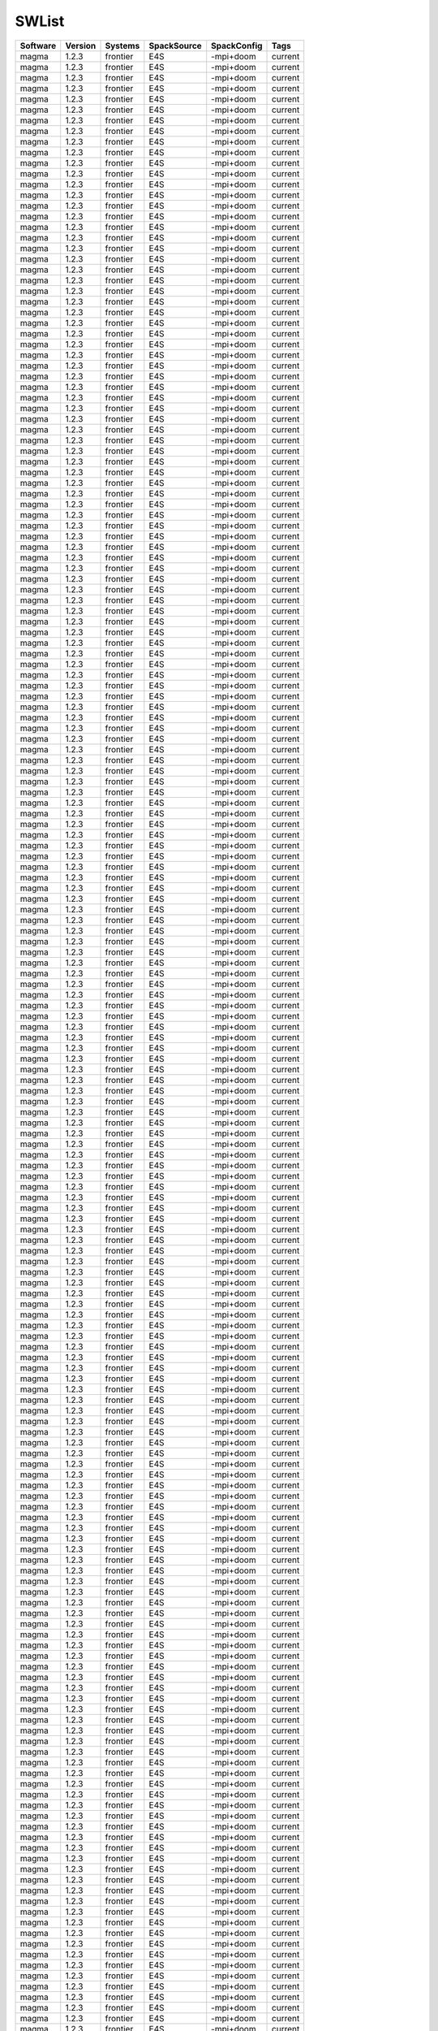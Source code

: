 .. _SWList:

SWList
************************************

.. csv-table::
   :header: Software, Version, Systems, SpackSource, SpackConfig, Tags
   :class: sphinx-datatable

   magma, 1.2.3, frontier, E4S, -mpi+doom, current
   magma, 1.2.3, frontier, E4S, -mpi+doom, current
   magma, 1.2.3, frontier, E4S, -mpi+doom, current
   magma, 1.2.3, frontier, E4S, -mpi+doom, current
   magma, 1.2.3, frontier, E4S, -mpi+doom, current
   magma, 1.2.3, frontier, E4S, -mpi+doom, current
   magma, 1.2.3, frontier, E4S, -mpi+doom, current
   magma, 1.2.3, frontier, E4S, -mpi+doom, current
   magma, 1.2.3, frontier, E4S, -mpi+doom, current
   magma, 1.2.3, frontier, E4S, -mpi+doom, current
   magma, 1.2.3, frontier, E4S, -mpi+doom, current
   magma, 1.2.3, frontier, E4S, -mpi+doom, current
   magma, 1.2.3, frontier, E4S, -mpi+doom, current
   magma, 1.2.3, frontier, E4S, -mpi+doom, current
   magma, 1.2.3, frontier, E4S, -mpi+doom, current
   magma, 1.2.3, frontier, E4S, -mpi+doom, current
   magma, 1.2.3, frontier, E4S, -mpi+doom, current
   magma, 1.2.3, frontier, E4S, -mpi+doom, current
   magma, 1.2.3, frontier, E4S, -mpi+doom, current
   magma, 1.2.3, frontier, E4S, -mpi+doom, current
   magma, 1.2.3, frontier, E4S, -mpi+doom, current
   magma, 1.2.3, frontier, E4S, -mpi+doom, current
   magma, 1.2.3, frontier, E4S, -mpi+doom, current
   magma, 1.2.3, frontier, E4S, -mpi+doom, current
   magma, 1.2.3, frontier, E4S, -mpi+doom, current
   magma, 1.2.3, frontier, E4S, -mpi+doom, current
   magma, 1.2.3, frontier, E4S, -mpi+doom, current
   magma, 1.2.3, frontier, E4S, -mpi+doom, current
   magma, 1.2.3, frontier, E4S, -mpi+doom, current
   magma, 1.2.3, frontier, E4S, -mpi+doom, current
   magma, 1.2.3, frontier, E4S, -mpi+doom, current
   magma, 1.2.3, frontier, E4S, -mpi+doom, current
   magma, 1.2.3, frontier, E4S, -mpi+doom, current
   magma, 1.2.3, frontier, E4S, -mpi+doom, current
   magma, 1.2.3, frontier, E4S, -mpi+doom, current
   magma, 1.2.3, frontier, E4S, -mpi+doom, current
   magma, 1.2.3, frontier, E4S, -mpi+doom, current
   magma, 1.2.3, frontier, E4S, -mpi+doom, current
   magma, 1.2.3, frontier, E4S, -mpi+doom, current
   magma, 1.2.3, frontier, E4S, -mpi+doom, current
   magma, 1.2.3, frontier, E4S, -mpi+doom, current
   magma, 1.2.3, frontier, E4S, -mpi+doom, current
   magma, 1.2.3, frontier, E4S, -mpi+doom, current
   magma, 1.2.3, frontier, E4S, -mpi+doom, current
   magma, 1.2.3, frontier, E4S, -mpi+doom, current
   magma, 1.2.3, frontier, E4S, -mpi+doom, current
   magma, 1.2.3, frontier, E4S, -mpi+doom, current
   magma, 1.2.3, frontier, E4S, -mpi+doom, current
   magma, 1.2.3, frontier, E4S, -mpi+doom, current
   magma, 1.2.3, frontier, E4S, -mpi+doom, current
   magma, 1.2.3, frontier, E4S, -mpi+doom, current
   magma, 1.2.3, frontier, E4S, -mpi+doom, current
   magma, 1.2.3, frontier, E4S, -mpi+doom, current
   magma, 1.2.3, frontier, E4S, -mpi+doom, current
   magma, 1.2.3, frontier, E4S, -mpi+doom, current
   magma, 1.2.3, frontier, E4S, -mpi+doom, current
   magma, 1.2.3, frontier, E4S, -mpi+doom, current
   magma, 1.2.3, frontier, E4S, -mpi+doom, current
   magma, 1.2.3, frontier, E4S, -mpi+doom, current
   magma, 1.2.3, frontier, E4S, -mpi+doom, current
   magma, 1.2.3, frontier, E4S, -mpi+doom, current
   magma, 1.2.3, frontier, E4S, -mpi+doom, current
   magma, 1.2.3, frontier, E4S, -mpi+doom, current
   magma, 1.2.3, frontier, E4S, -mpi+doom, current
   magma, 1.2.3, frontier, E4S, -mpi+doom, current
   magma, 1.2.3, frontier, E4S, -mpi+doom, current
   magma, 1.2.3, frontier, E4S, -mpi+doom, current
   magma, 1.2.3, frontier, E4S, -mpi+doom, current
   magma, 1.2.3, frontier, E4S, -mpi+doom, current
   magma, 1.2.3, frontier, E4S, -mpi+doom, current
   magma, 1.2.3, frontier, E4S, -mpi+doom, current
   magma, 1.2.3, frontier, E4S, -mpi+doom, current
   magma, 1.2.3, frontier, E4S, -mpi+doom, current
   magma, 1.2.3, frontier, E4S, -mpi+doom, current
   magma, 1.2.3, frontier, E4S, -mpi+doom, current
   magma, 1.2.3, frontier, E4S, -mpi+doom, current
   magma, 1.2.3, frontier, E4S, -mpi+doom, current
   magma, 1.2.3, frontier, E4S, -mpi+doom, current
   magma, 1.2.3, frontier, E4S, -mpi+doom, current
   magma, 1.2.3, frontier, E4S, -mpi+doom, current
   magma, 1.2.3, frontier, E4S, -mpi+doom, current
   magma, 1.2.3, frontier, E4S, -mpi+doom, current
   magma, 1.2.3, frontier, E4S, -mpi+doom, current
   magma, 1.2.3, frontier, E4S, -mpi+doom, current
   magma, 1.2.3, frontier, E4S, -mpi+doom, current
   magma, 1.2.3, frontier, E4S, -mpi+doom, current
   magma, 1.2.3, frontier, E4S, -mpi+doom, current
   magma, 1.2.3, frontier, E4S, -mpi+doom, current
   magma, 1.2.3, frontier, E4S, -mpi+doom, current
   magma, 1.2.3, frontier, E4S, -mpi+doom, current
   magma, 1.2.3, frontier, E4S, -mpi+doom, current
   magma, 1.2.3, frontier, E4S, -mpi+doom, current
   magma, 1.2.3, frontier, E4S, -mpi+doom, current
   magma, 1.2.3, frontier, E4S, -mpi+doom, current
   magma, 1.2.3, frontier, E4S, -mpi+doom, current
   magma, 1.2.3, frontier, E4S, -mpi+doom, current
   magma, 1.2.3, frontier, E4S, -mpi+doom, current
   magma, 1.2.3, frontier, E4S, -mpi+doom, current
   magma, 1.2.3, frontier, E4S, -mpi+doom, current
   magma, 1.2.3, frontier, E4S, -mpi+doom, current
   magma, 1.2.3, frontier, E4S, -mpi+doom, current
   magma, 1.2.3, frontier, E4S, -mpi+doom, current
   magma, 1.2.3, frontier, E4S, -mpi+doom, current
   magma, 1.2.3, frontier, E4S, -mpi+doom, current
   magma, 1.2.3, frontier, E4S, -mpi+doom, current
   magma, 1.2.3, frontier, E4S, -mpi+doom, current
   magma, 1.2.3, frontier, E4S, -mpi+doom, current
   magma, 1.2.3, frontier, E4S, -mpi+doom, current
   magma, 1.2.3, frontier, E4S, -mpi+doom, current
   magma, 1.2.3, frontier, E4S, -mpi+doom, current
   magma, 1.2.3, frontier, E4S, -mpi+doom, current
   magma, 1.2.3, frontier, E4S, -mpi+doom, current
   magma, 1.2.3, frontier, E4S, -mpi+doom, current
   magma, 1.2.3, frontier, E4S, -mpi+doom, current
   magma, 1.2.3, frontier, E4S, -mpi+doom, current
   magma, 1.2.3, frontier, E4S, -mpi+doom, current
   magma, 1.2.3, frontier, E4S, -mpi+doom, current
   magma, 1.2.3, frontier, E4S, -mpi+doom, current
   magma, 1.2.3, frontier, E4S, -mpi+doom, current
   magma, 1.2.3, frontier, E4S, -mpi+doom, current
   magma, 1.2.3, frontier, E4S, -mpi+doom, current
   magma, 1.2.3, frontier, E4S, -mpi+doom, current
   magma, 1.2.3, frontier, E4S, -mpi+doom, current
   magma, 1.2.3, frontier, E4S, -mpi+doom, current
   magma, 1.2.3, frontier, E4S, -mpi+doom, current
   magma, 1.2.3, frontier, E4S, -mpi+doom, current
   magma, 1.2.3, frontier, E4S, -mpi+doom, current
   magma, 1.2.3, frontier, E4S, -mpi+doom, current
   magma, 1.2.3, frontier, E4S, -mpi+doom, current
   magma, 1.2.3, frontier, E4S, -mpi+doom, current
   magma, 1.2.3, frontier, E4S, -mpi+doom, current
   magma, 1.2.3, frontier, E4S, -mpi+doom, current
   magma, 1.2.3, frontier, E4S, -mpi+doom, current
   magma, 1.2.3, frontier, E4S, -mpi+doom, current
   magma, 1.2.3, frontier, E4S, -mpi+doom, current
   magma, 1.2.3, frontier, E4S, -mpi+doom, current
   magma, 1.2.3, frontier, E4S, -mpi+doom, current
   magma, 1.2.3, frontier, E4S, -mpi+doom, current
   magma, 1.2.3, frontier, E4S, -mpi+doom, current
   magma, 1.2.3, frontier, E4S, -mpi+doom, current
   magma, 1.2.3, frontier, E4S, -mpi+doom, current
   magma, 1.2.3, frontier, E4S, -mpi+doom, current
   magma, 1.2.3, frontier, E4S, -mpi+doom, current
   magma, 1.2.3, frontier, E4S, -mpi+doom, current
   magma, 1.2.3, frontier, E4S, -mpi+doom, current
   magma, 1.2.3, frontier, E4S, -mpi+doom, current
   magma, 1.2.3, frontier, E4S, -mpi+doom, current
   magma, 1.2.3, frontier, E4S, -mpi+doom, current
   magma, 1.2.3, frontier, E4S, -mpi+doom, current
   magma, 1.2.3, frontier, E4S, -mpi+doom, current
   magma, 1.2.3, frontier, E4S, -mpi+doom, current
   magma, 1.2.3, frontier, E4S, -mpi+doom, current
   magma, 1.2.3, frontier, E4S, -mpi+doom, current
   magma, 1.2.3, frontier, E4S, -mpi+doom, current
   magma, 1.2.3, frontier, E4S, -mpi+doom, current
   magma, 1.2.3, frontier, E4S, -mpi+doom, current
   magma, 1.2.3, frontier, E4S, -mpi+doom, current
   magma, 1.2.3, frontier, E4S, -mpi+doom, current
   magma, 1.2.3, frontier, E4S, -mpi+doom, current
   magma, 1.2.3, frontier, E4S, -mpi+doom, current
   magma, 1.2.3, frontier, E4S, -mpi+doom, current
   magma, 1.2.3, frontier, E4S, -mpi+doom, current
   magma, 1.2.3, frontier, E4S, -mpi+doom, current
   magma, 1.2.3, frontier, E4S, -mpi+doom, current
   magma, 1.2.3, frontier, E4S, -mpi+doom, current
   magma, 1.2.3, frontier, E4S, -mpi+doom, current
   magma, 1.2.3, frontier, E4S, -mpi+doom, current
   magma, 1.2.3, frontier, E4S, -mpi+doom, current
   magma, 1.2.3, frontier, E4S, -mpi+doom, current
   magma, 1.2.3, frontier, E4S, -mpi+doom, current
   magma, 1.2.3, frontier, E4S, -mpi+doom, current
   magma, 1.2.3, frontier, E4S, -mpi+doom, current
   magma, 1.2.3, frontier, E4S, -mpi+doom, current
   magma, 1.2.3, frontier, E4S, -mpi+doom, current
   magma, 1.2.3, frontier, E4S, -mpi+doom, current
   magma, 1.2.3, frontier, E4S, -mpi+doom, current
   magma, 1.2.3, frontier, E4S, -mpi+doom, current
   magma, 1.2.3, frontier, E4S, -mpi+doom, current
   magma, 1.2.3, frontier, E4S, -mpi+doom, current
   magma, 1.2.3, frontier, E4S, -mpi+doom, current
   magma, 1.2.3, frontier, E4S, -mpi+doom, current
   magma, 1.2.3, frontier, E4S, -mpi+doom, current
   magma, 1.2.3, frontier, E4S, -mpi+doom, current
   magma, 1.2.3, frontier, E4S, -mpi+doom, current
   magma, 1.2.3, frontier, E4S, -mpi+doom, current
   magma, 1.2.3, frontier, E4S, -mpi+doom, current
   magma, 1.2.3, frontier, E4S, -mpi+doom, current
   magma, 1.2.3, frontier, E4S, -mpi+doom, current
   magma, 1.2.3, frontier, E4S, -mpi+doom, current
   magma, 1.2.3, frontier, E4S, -mpi+doom, current
   magma, 1.2.3, frontier, E4S, -mpi+doom, current
   magma, 1.2.3, frontier, E4S, -mpi+doom, current
   magma, 1.2.3, frontier, E4S, -mpi+doom, current
   magma, 1.2.3, frontier, E4S, -mpi+doom, current
   magma, 1.2.3, frontier, E4S, -mpi+doom, current
   magma, 1.2.3, frontier, E4S, -mpi+doom, current
   magma, 1.2.3, frontier, E4S, -mpi+doom, current
   magma, 1.2.3, frontier, E4S, -mpi+doom, current
   magma, 1.2.3, frontier, E4S, -mpi+doom, current
   magma, 1.2.3, frontier, E4S, -mpi+doom, current
   magma, 1.2.3, frontier, E4S, -mpi+doom, current
   magma, 1.2.3, frontier, E4S, -mpi+doom, current
   magma, 1.2.3, frontier, E4S, -mpi+doom, current
   magma, 1.2.3, frontier, E4S, -mpi+doom, current
   magma, 1.2.3, frontier, E4S, -mpi+doom, current
   magma, 1.2.3, frontier, E4S, -mpi+doom, current
   magma, 1.2.3, frontier, E4S, -mpi+doom, current
   magma, 1.2.3, frontier, E4S, -mpi+doom, current
   magma, 1.2.3, frontier, E4S, -mpi+doom, current
   magma, 1.2.3, frontier, E4S, -mpi+doom, current
   magma, 1.2.3, frontier, E4S, -mpi+doom, current
   magma, 1.2.3, frontier, E4S, -mpi+doom, current
   magma, 1.2.3, frontier, E4S, -mpi+doom, current
   magma, 1.2.3, frontier, E4S, -mpi+doom, current
   magma, 1.2.3, frontier, E4S, -mpi+doom, current
   magma, 1.2.3, frontier, E4S, -mpi+doom, current
   magma, 1.2.3, frontier, E4S, -mpi+doom, current
   magma, 1.2.3, frontier, E4S, -mpi+doom, current
   magma, 1.2.3, frontier, E4S, -mpi+doom, current
   magma, 1.2.3, frontier, E4S, -mpi+doom, current
   magma, 1.2.3, frontier, E4S, -mpi+doom, current
   magma, 1.2.3, frontier, E4S, -mpi+doom, current
   magma, 1.2.3, frontier, E4S, -mpi+doom, current
   magma, 1.2.3, frontier, E4S, -mpi+doom, current
   magma, 1.2.3, frontier, E4S, -mpi+doom, current
   magma, 1.2.3, frontier, E4S, -mpi+doom, current
   magma, 1.2.3, frontier, E4S, -mpi+doom, current
   magma, 1.2.3, frontier, E4S, -mpi+doom, current
   magma, 1.2.3, frontier, E4S, -mpi+doom, current
   magma, 1.2.3, frontier, E4S, -mpi+doom, current
   magma, 1.2.3, frontier, E4S, -mpi+doom, current
   magma, 1.2.3, frontier, E4S, -mpi+doom, current
   magma, 1.2.3, frontier, E4S, -mpi+doom, current
   magma, 1.2.3, frontier, E4S, -mpi+doom, current
   magma, 1.2.3, frontier, E4S, -mpi+doom, current
   magma, 1.2.3, frontier, E4S, -mpi+doom, current
   magma, 1.2.3, frontier, E4S, -mpi+doom, current
   magma, 1.2.3, frontier, E4S, -mpi+doom, current
   magma, 1.2.3, frontier, E4S, -mpi+doom, current
   magma, 1.2.3, frontier, E4S, -mpi+doom, current
   magma, 1.2.3, frontier, E4S, -mpi+doom, current
   magma, 1.2.3, frontier, E4S, -mpi+doom, current
   magma, 1.2.3, frontier, E4S, -mpi+doom, current
   magma, 1.2.3, frontier, E4S, -mpi+doom, current
   magma, 1.2.3, frontier, E4S, -mpi+doom, current
   magma, 1.2.3, frontier, E4S, -mpi+doom, current
   magma, 1.2.3, frontier, E4S, -mpi+doom, current
   magma, 1.2.3, frontier, E4S, -mpi+doom, current
   magma, 1.2.3, frontier, E4S, -mpi+doom, current
   magma, 1.2.3, frontier, E4S, -mpi+doom, current
   magma, 1.2.3, frontier, E4S, -mpi+doom, current
   magma, 1.2.3, frontier, E4S, -mpi+doom, current
   magma, 1.2.3, frontier, E4S, -mpi+doom, current
   magma, 1.2.3, frontier, E4S, -mpi+doom, current
   magma, 1.2.3, frontier, E4S, -mpi+doom, current
   magma, 1.2.3, frontier, E4S, -mpi+doom, current
   magma, 1.2.3, frontier, E4S, -mpi+doom, current
   magma, 1.2.3, frontier, E4S, -mpi+doom, current
   magma, 1.2.3, frontier, E4S, -mpi+doom, current
   magma, 1.2.3, frontier, E4S, -mpi+doom, current
   magma, 1.2.3, frontier, E4S, -mpi+doom, current
   magma, 1.2.3, frontier, E4S, -mpi+doom, current
   magma, 1.2.3, frontier, E4S, -mpi+doom, current
   magma, 1.2.3, frontier, E4S, -mpi+doom, current
   magma, 1.2.3, frontier, E4S, -mpi+doom, current
   magma, 1.2.3, frontier, E4S, -mpi+doom, current
   magma, 1.2.3, frontier, E4S, -mpi+doom, current
   magma, 1.2.3, frontier, E4S, -mpi+doom, current
   magma, 1.2.3, frontier, E4S, -mpi+doom, current
   magma, 1.2.3, frontier, E4S, -mpi+doom, current
   magma, 1.2.3, frontier, E4S, -mpi+doom, current
   magma, 1.2.3, frontier, E4S, -mpi+doom, current
   magma, 1.2.3, frontier, E4S, -mpi+doom, current
   magma, 1.2.3, frontier, E4S, -mpi+doom, current
   magma, 1.2.3, frontier, E4S, -mpi+doom, current
   magma, 1.2.3, frontier, E4S, -mpi+doom, current
   magma, 1.2.3, frontier, E4S, -mpi+doom, current
   magma, 1.2.3, frontier, E4S, -mpi+doom, current
   magma, 1.2.3, frontier, E4S, -mpi+doom, current
   magma, 1.2.3, frontier, E4S, -mpi+doom, current
   magma, 1.2.3, frontier, E4S, -mpi+doom, current
   magma, 1.2.3, frontier, E4S, -mpi+doom, current
   magma, 1.2.3, frontier, E4S, -mpi+doom, current
   magma, 1.2.3, frontier, E4S, -mpi+doom, current
   magma, 1.2.3, frontier, E4S, -mpi+doom, current
   magma, 1.2.3, frontier, E4S, -mpi+doom, current
   magma, 1.2.3, frontier, E4S, -mpi+doom, current
   magma, 1.2.3, frontier, E4S, -mpi+doom, current
   magma, 1.2.3, frontier, E4S, -mpi+doom, current
   magma, 1.2.3, frontier, E4S, -mpi+doom, current
   magma, 1.2.3, frontier, E4S, -mpi+doom, current
   magma, 1.2.3, frontier, E4S, -mpi+doom, current
   magma, 1.2.3, frontier, E4S, -mpi+doom, current
   magma, 1.2.3, frontier, E4S, -mpi+doom, current
   magma, 1.2.3, frontier, E4S, -mpi+doom, current
   magma, 1.2.3, frontier, E4S, -mpi+doom, current
   magma, 1.2.3, frontier, E4S, -mpi+doom, current
   magma, 1.2.3, frontier, E4S, -mpi+doom, current
   magma, 1.2.3, frontier, E4S, -mpi+doom, current
   magma, 1.2.3, frontier, E4S, -mpi+doom, current
   magma, 1.2.3, frontier, E4S, -mpi+doom, current
   magma, 1.2.3, frontier, E4S, -mpi+doom, current
   magma, 1.2.3, frontier, E4S, -mpi+doom, current
   magma, 1.2.3, frontier, E4S, -mpi+doom, current
   magma, 1.2.3, frontier, E4S, -mpi+doom, current
   magma, 1.2.3, frontier, E4S, -mpi+doom, current
   magma, 1.2.3, frontier, E4S, -mpi+doom, current
   magma, 1.2.3, frontier, E4S, -mpi+doom, current
   magma, 1.2.3, frontier, E4S, -mpi+doom, current
   magma, 1.2.3, frontier, E4S, -mpi+doom, current
   magma, 1.2.3, frontier, E4S, -mpi+doom, current
   magma, 1.2.3, frontier, E4S, -mpi+doom, current
   magma, 1.2.3, frontier, E4S, -mpi+doom, current
   magma, 1.2.3, frontier, E4S, -mpi+doom, current
   magma, 1.2.3, frontier, E4S, -mpi+doom, current
   magma, 1.2.3, frontier, E4S, -mpi+doom, current
   magma, 1.2.3, frontier, E4S, -mpi+doom, current
   magma, 1.2.3, frontier, E4S, -mpi+doom, current
   magma, 1.2.3, frontier, E4S, -mpi+doom, current
   magma, 1.2.3, frontier, E4S, -mpi+doom, current
   magma, 1.2.3, frontier, E4S, -mpi+doom, current
   magma, 1.2.3, frontier, E4S, -mpi+doom, current
   magma, 1.2.3, frontier, E4S, -mpi+doom, current
   magma, 1.2.3, frontier, E4S, -mpi+doom, current
   magma, 1.2.3, frontier, E4S, -mpi+doom, current
   magma, 1.2.3, frontier, E4S, -mpi+doom, current
   magma, 1.2.3, frontier, E4S, -mpi+doom, current
   magma, 1.2.3, frontier, E4S, -mpi+doom, current
   magma, 1.2.3, frontier, E4S, -mpi+doom, current
   magma, 1.2.3, frontier, E4S, -mpi+doom, current
   magma, 1.2.3, frontier, E4S, -mpi+doom, current
   magma, 1.2.3, frontier, E4S, -mpi+doom, current
   magma, 1.2.3, frontier, E4S, -mpi+doom, current
   magma, 1.2.3, frontier, E4S, -mpi+doom, current
   magma, 1.2.3, frontier, E4S, -mpi+doom, current
   magma, 1.2.3, frontier, E4S, -mpi+doom, current
   magma, 1.2.3, frontier, E4S, -mpi+doom, current
   magma, 1.2.3, frontier, E4S, -mpi+doom, current
   magma, 1.2.3, frontier, E4S, -mpi+doom, current
   magma, 1.2.3, frontier, E4S, -mpi+doom, current
   magma, 1.2.3, frontier, E4S, -mpi+doom, current
   magma, 1.2.3, frontier, E4S, -mpi+doom, current
   magma, 1.2.3, frontier, E4S, -mpi+doom, current
   magma, 1.2.3, frontier, E4S, -mpi+doom, current
   magma, 1.2.3, frontier, E4S, -mpi+doom, current
   magma, 1.2.3, frontier, E4S, -mpi+doom, current
   magma, 1.2.3, frontier, E4S, -mpi+doom, current
   magma, 1.2.3, frontier, E4S, -mpi+doom, current
   magma, 1.2.3, frontier, E4S, -mpi+doom, current
   magma, 1.2.3, frontier, E4S, -mpi+doom, current
   magma, 1.2.3, frontier, E4S, -mpi+doom, current
   magma, 1.2.3, frontier, E4S, -mpi+doom, current
   magma, 1.2.3, frontier, E4S, -mpi+doom, current
   magma, 1.2.3, frontier, E4S, -mpi+doom, current
   magma, 1.2.3, frontier, E4S, -mpi+doom, current
   magma, 1.2.3, frontier, E4S, -mpi+doom, current
   magma, 1.2.3, frontier, E4S, -mpi+doom, current
   magma, 1.2.3, frontier, E4S, -mpi+doom, current
   magma, 1.2.3, frontier, E4S, -mpi+doom, current
   magma, 1.2.3, frontier, E4S, -mpi+doom, current
   magma, 1.2.3, frontier, E4S, -mpi+doom, current
   magma, 1.2.3, frontier, E4S, -mpi+doom, current
   magma, 1.2.3, frontier, E4S, -mpi+doom, current
   magma, 1.2.3, frontier, E4S, -mpi+doom, current
   magma, 1.2.3, frontier, E4S, -mpi+doom, current
   magma, 1.2.3, frontier, E4S, -mpi+doom, current
   magma, 1.2.3, frontier, E4S, -mpi+doom, current
   magma, 1.2.3, frontier, E4S, -mpi+doom, current
   magma, 1.2.3, frontier, E4S, -mpi+doom, current
   magma, 1.2.3, frontier, E4S, -mpi+doom, current
   magma, 1.2.3, frontier, E4S, -mpi+doom, current
   magma, 1.2.3, frontier, E4S, -mpi+doom, current
   magma, 1.2.3, frontier, E4S, -mpi+doom, current
   magma, 1.2.3, frontier, E4S, -mpi+doom, current
   magma, 1.2.3, frontier, E4S, -mpi+doom, current
   magma, 1.2.3, frontier, E4S, -mpi+doom, current
   magma, 1.2.3, frontier, E4S, -mpi+doom, current
   magma, 1.2.3, frontier, E4S, -mpi+doom, current
   magma, 1.2.3, frontier, E4S, -mpi+doom, current
   magma, 1.2.3, frontier, E4S, -mpi+doom, current
   magma, 1.2.3, frontier, E4S, -mpi+doom, current
   magma, 1.2.3, frontier, E4S, -mpi+doom, current
   magma, 1.2.3, frontier, E4S, -mpi+doom, current
   magma, 1.2.3, frontier, E4S, -mpi+doom, current
   magma, 1.2.3, frontier, E4S, -mpi+doom, current
   magma, 1.2.3, frontier, E4S, -mpi+doom, current
   magma, 1.2.3, frontier, E4S, -mpi+doom, current
   magma, 1.2.3, frontier, E4S, -mpi+doom, current
   magma, 1.2.3, frontier, E4S, -mpi+doom, current
   magma, 1.2.3, frontier, E4S, -mpi+doom, current
   magma, 1.2.3, frontier, E4S, -mpi+doom, current
   magma, 1.2.3, frontier, E4S, -mpi+doom, current
   magma, 1.2.3, frontier, E4S, -mpi+doom, current
   magma, 1.2.3, frontier, E4S, -mpi+doom, current
   magma, 1.2.3, frontier, E4S, -mpi+doom, current
   magma, 1.2.3, frontier, E4S, -mpi+doom, current
   magma, 1.2.3, frontier, E4S, -mpi+doom, current
   magma, 1.2.3, frontier, E4S, -mpi+doom, current
   magma, 1.2.3, frontier, E4S, -mpi+doom, current
   magma, 1.2.3, frontier, E4S, -mpi+doom, current
   magma, 1.2.3, frontier, E4S, -mpi+doom, current
   magma, 1.2.3, frontier, E4S, -mpi+doom, current
   magma, 1.2.3, frontier, E4S, -mpi+doom, current
   magma, 1.2.3, frontier, E4S, -mpi+doom, current
   magma, 1.2.3, frontier, E4S, -mpi+doom, current
   magma, 1.2.3, frontier, E4S, -mpi+doom, current
   magma, 1.2.3, frontier, E4S, -mpi+doom, current
   magma, 1.2.3, frontier, E4S, -mpi+doom, current
   magma, 1.2.3, frontier, E4S, -mpi+doom, current
   magma, 1.2.3, frontier, E4S, -mpi+doom, current
   magma, 1.2.3, frontier, E4S, -mpi+doom, current
   magma, 1.2.3, frontier, E4S, -mpi+doom, current
   magma, 1.2.3, frontier, E4S, -mpi+doom, current
   magma, 1.2.3, frontier, E4S, -mpi+doom, current
   magma, 1.2.3, frontier, E4S, -mpi+doom, current
   magma, 1.2.3, frontier, E4S, -mpi+doom, current
   magma, 1.2.3, frontier, E4S, -mpi+doom, current
   magma, 1.2.3, frontier, E4S, -mpi+doom, current
   magma, 1.2.3, frontier, E4S, -mpi+doom, current
   magma, 1.2.3, frontier, E4S, -mpi+doom, current
   magma, 1.2.3, frontier, E4S, -mpi+doom, current
   magma, 1.2.3, frontier, E4S, -mpi+doom, current
   magma, 1.2.3, frontier, E4S, -mpi+doom, current
   magma, 1.2.3, frontier, E4S, -mpi+doom, current
   magma, 1.2.3, frontier, E4S, -mpi+doom, current
   magma, 1.2.3, frontier, E4S, -mpi+doom, current
   magma, 1.2.3, frontier, E4S, -mpi+doom, current
   magma, 1.2.3, frontier, E4S, -mpi+doom, current
   magma, 1.2.3, frontier, E4S, -mpi+doom, current
   magma, 1.2.3, frontier, E4S, -mpi+doom, current
   magma, 1.2.3, frontier, E4S, -mpi+doom, current
   magma, 1.2.3, frontier, E4S, -mpi+doom, current
   magma, 1.2.3, frontier, E4S, -mpi+doom, current
   magma, 1.2.3, frontier, E4S, -mpi+doom, current
   magma, 1.2.3, frontier, E4S, -mpi+doom, current
   magma, 1.2.3, frontier, E4S, -mpi+doom, current
   magma, 1.2.3, frontier, E4S, -mpi+doom, current
   magma, 1.2.3, frontier, E4S, -mpi+doom, current
   magma, 1.2.3, frontier, E4S, -mpi+doom, current
   magma, 1.2.3, frontier, E4S, -mpi+doom, current
   magma, 1.2.3, frontier, E4S, -mpi+doom, current
   magma, 1.2.3, frontier, E4S, -mpi+doom, current
   magma, 1.2.3, frontier, E4S, -mpi+doom, current
   magma, 1.2.3, frontier, E4S, -mpi+doom, current
   magma, 1.2.3, frontier, E4S, -mpi+doom, current
   magma, 1.2.3, frontier, E4S, -mpi+doom, current
   magma, 1.2.3, frontier, E4S, -mpi+doom, current
   magma, 1.2.3, frontier, E4S, -mpi+doom, current
   magma, 1.2.3, frontier, E4S, -mpi+doom, current
   magma, 1.2.3, frontier, E4S, -mpi+doom, current
   magma, 1.2.3, frontier, E4S, -mpi+doom, current
   magma, 1.2.3, frontier, E4S, -mpi+doom, current
   magma, 1.2.3, frontier, E4S, -mpi+doom, current
   magma, 1.2.3, frontier, E4S, -mpi+doom, current
   magma, 1.2.3, frontier, E4S, -mpi+doom, current
   magma, 1.2.3, frontier, E4S, -mpi+doom, current
   magma, 1.2.3, frontier, E4S, -mpi+doom, current
   magma, 1.2.3, frontier, E4S, -mpi+doom, current
   magma, 1.2.3, frontier, E4S, -mpi+doom, current
   magma, 1.2.3, frontier, E4S, -mpi+doom, current
   magma, 1.2.3, frontier, E4S, -mpi+doom, current
   magma, 1.2.3, frontier, E4S, -mpi+doom, current
   magma, 1.2.3, frontier, E4S, -mpi+doom, current
   magma, 1.2.3, frontier, E4S, -mpi+doom, current
   magma, 1.2.3, frontier, E4S, -mpi+doom, current
   magma, 1.2.3, frontier, E4S, -mpi+doom, current
   magma, 1.2.3, frontier, E4S, -mpi+doom, current
   magma, 1.2.3, frontier, E4S, -mpi+doom, current
   magma, 1.2.3, frontier, E4S, -mpi+doom, current
   magma, 1.2.3, frontier, E4S, -mpi+doom, current
   magma, 1.2.3, frontier, E4S, -mpi+doom, current
   magma, 1.2.3, frontier, E4S, -mpi+doom, current
   magma, 1.2.3, frontier, E4S, -mpi+doom, current
   magma, 1.2.3, frontier, E4S, -mpi+doom, current
   magma, 1.2.3, frontier, E4S, -mpi+doom, current
   magma, 1.2.3, frontier, E4S, -mpi+doom, current
   magma, 1.2.3, frontier, E4S, -mpi+doom, current
   magma, 1.2.3, frontier, E4S, -mpi+doom, current
   magma, 1.2.3, frontier, E4S, -mpi+doom, current
   magma, 1.2.3, frontier, E4S, -mpi+doom, current
   magma, 1.2.3, frontier, E4S, -mpi+doom, current
   magma, 1.2.3, frontier, E4S, -mpi+doom, current
   magma, 1.2.3, frontier, E4S, -mpi+doom, current
   magma, 1.2.3, frontier, E4S, -mpi+doom, current
   magma, 1.2.3, frontier, E4S, -mpi+doom, current
   magma, 1.2.3, frontier, E4S, -mpi+doom, current
   magma, 1.2.3, frontier, E4S, -mpi+doom, current
   magma, 1.2.3, frontier, E4S, -mpi+doom, current
   magma, 1.2.3, frontier, E4S, -mpi+doom, current
   magma, 1.2.3, frontier, E4S, -mpi+doom, current
   magma, 1.2.3, frontier, E4S, -mpi+doom, current
   magma, 1.2.3, frontier, E4S, -mpi+doom, current
   magma, 1.2.3, frontier, E4S, -mpi+doom, current
   magma, 1.2.3, frontier, E4S, -mpi+doom, current
   magma, 1.2.3, frontier, E4S, -mpi+doom, current
   magma, 1.2.3, frontier, E4S, -mpi+doom, current
   magma, 1.2.3, frontier, E4S, -mpi+doom, current
   magma, 1.2.3, frontier, E4S, -mpi+doom, current
   magma, 1.2.3, frontier, E4S, -mpi+doom, current
   magma, 1.2.3, frontier, E4S, -mpi+doom, current
   magma, 1.2.3, frontier, E4S, -mpi+doom, current
   magma, 1.2.3, frontier, E4S, -mpi+doom, current
   magma, 1.2.3, frontier, E4S, -mpi+doom, current
   magma, 1.2.3, frontier, E4S, -mpi+doom, current
   magma, 1.2.3, frontier, E4S, -mpi+doom, current
   magma, 1.2.3, frontier, E4S, -mpi+doom, current
   magma, 1.2.3, frontier, E4S, -mpi+doom, current
   magma, 1.2.3, frontier, E4S, -mpi+doom, current
   magma, 1.2.3, frontier, E4S, -mpi+doom, current
   magma, 1.2.3, frontier, E4S, -mpi+doom, current
   magma, 1.2.3, frontier, E4S, -mpi+doom, current
   magma, 1.2.3, frontier, E4S, -mpi+doom, current
   magma, 1.2.3, frontier, E4S, -mpi+doom, current
   magma, 1.2.3, frontier, E4S, -mpi+doom, current
   magma, 1.2.3, frontier, E4S, -mpi+doom, current
   magma, 1.2.3, frontier, E4S, -mpi+doom, current
   magma, 1.2.3, frontier, E4S, -mpi+doom, current
   magma, 1.2.3, frontier, E4S, -mpi+doom, current
   magma, 1.2.3, frontier, E4S, -mpi+doom, current
   magma, 1.2.3, frontier, E4S, -mpi+doom, current
   magma, 1.2.3, frontier, E4S, -mpi+doom, current
   magma, 1.2.3, frontier, E4S, -mpi+doom, current
   magma, 1.2.3, frontier, E4S, -mpi+doom, current
   magma, 1.2.3, frontier, E4S, -mpi+doom, current
   magma, 1.2.3, frontier, E4S, -mpi+doom, current
   magma, 1.2.3, frontier, E4S, -mpi+doom, current
   magma, 1.2.3, frontier, E4S, -mpi+doom, current
   magma, 1.2.3, frontier, E4S, -mpi+doom, current
   magma, 1.2.3, frontier, E4S, -mpi+doom, current
   magma, 1.2.3, frontier, E4S, -mpi+doom, current
   magma, 1.2.3, frontier, E4S, -mpi+doom, current
   magma, 1.2.3, frontier, E4S, -mpi+doom, current
   magma, 1.2.3, frontier, E4S, -mpi+doom, current
   magma, 1.2.3, frontier, E4S, -mpi+doom, current
   magma, 1.2.3, frontier, E4S, -mpi+doom, current
   magma, 1.2.3, frontier, E4S, -mpi+doom, current
   magma, 1.2.3, frontier, E4S, -mpi+doom, current
   magma, 1.2.3, frontier, E4S, -mpi+doom, current
   magma, 1.2.3, frontier, E4S, -mpi+doom, current
   magma, 1.2.3, frontier, E4S, -mpi+doom, current
   magma, 1.2.3, frontier, E4S, -mpi+doom, current
   magma, 1.2.3, frontier, E4S, -mpi+doom, current
   magma, 1.2.3, frontier, E4S, -mpi+doom, current
   magma, 1.2.3, frontier, E4S, -mpi+doom, current
   magma, 1.2.3, frontier, E4S, -mpi+doom, current
   magma, 1.2.3, frontier, E4S, -mpi+doom, current
   magma, 1.2.3, frontier, E4S, -mpi+doom, current
   magma, 1.2.3, frontier, E4S, -mpi+doom, current
   magma, 1.2.3, frontier, E4S, -mpi+doom, current
   magma, 1.2.3, frontier, E4S, -mpi+doom, current
   magma, 1.2.3, frontier, E4S, -mpi+doom, current
   magma, 1.2.3, frontier, E4S, -mpi+doom, current
   magma, 1.2.3, frontier, E4S, -mpi+doom, current
   magma, 1.2.3, frontier, E4S, -mpi+doom, current
   magma, 1.2.3, frontier, E4S, -mpi+doom, current
   magma, 1.2.3, frontier, E4S, -mpi+doom, current
   magma, 1.2.3, frontier, E4S, -mpi+doom, current
   magma, 1.2.3, frontier, E4S, -mpi+doom, current
   magma, 1.2.3, frontier, E4S, -mpi+doom, current
   magma, 1.2.3, frontier, E4S, -mpi+doom, current
   magma, 1.2.3, frontier, E4S, -mpi+doom, current
   magma, 1.2.3, frontier, E4S, -mpi+doom, current
   magma, 1.2.3, frontier, E4S, -mpi+doom, current
   magma, 1.2.3, frontier, E4S, -mpi+doom, current
   magma, 1.2.3, frontier, E4S, -mpi+doom, current
   magma, 1.2.3, frontier, E4S, -mpi+doom, current
   magma, 1.2.3, frontier, E4S, -mpi+doom, current
   magma, 1.2.3, frontier, E4S, -mpi+doom, current
   magma, 1.2.3, frontier, E4S, -mpi+doom, current
   magma, 1.2.3, frontier, E4S, -mpi+doom, current
   magma, 1.2.3, frontier, E4S, -mpi+doom, current
   magma, 1.2.3, frontier, E4S, -mpi+doom, current
   magma, 1.2.3, frontier, E4S, -mpi+doom, current
   magma, 1.2.3, frontier, E4S, -mpi+doom, current
   magma, 1.2.3, frontier, E4S, -mpi+doom, current
   magma, 1.2.3, frontier, E4S, -mpi+doom, current
   magma, 1.2.3, frontier, E4S, -mpi+doom, current
   magma, 1.2.3, frontier, E4S, -mpi+doom, current
   magma, 1.2.3, frontier, E4S, -mpi+doom, current
   magma, 1.2.3, frontier, E4S, -mpi+doom, current
   magma, 1.2.3, frontier, E4S, -mpi+doom, current
   magma, 1.2.3, frontier, E4S, -mpi+doom, current
   magma, 1.2.3, frontier, E4S, -mpi+doom, current
   magma, 1.2.3, frontier, E4S, -mpi+doom, current
   magma, 1.2.3, frontier, E4S, -mpi+doom, current
   magma, 1.2.3, frontier, E4S, -mpi+doom, current
   magma, 1.2.3, frontier, E4S, -mpi+doom, current
   magma, 1.2.3, frontier, E4S, -mpi+doom, current
   magma, 1.2.3, frontier, E4S, -mpi+doom, current
   magma, 1.2.3, frontier, E4S, -mpi+doom, current
   magma, 1.2.3, frontier, E4S, -mpi+doom, current
   magma, 1.2.3, frontier, E4S, -mpi+doom, current
   magma, 1.2.3, frontier, E4S, -mpi+doom, current
   magma, 1.2.3, frontier, E4S, -mpi+doom, current
   magma, 1.2.3, frontier, E4S, -mpi+doom, current
   magma, 1.2.3, frontier, E4S, -mpi+doom, current
   magma, 1.2.3, frontier, E4S, -mpi+doom, current
   magma, 1.2.3, frontier, E4S, -mpi+doom, current
   magma, 1.2.3, frontier, E4S, -mpi+doom, current
   magma, 1.2.3, frontier, E4S, -mpi+doom, current
   magma, 1.2.3, frontier, E4S, -mpi+doom, current
   magma, 1.2.3, frontier, E4S, -mpi+doom, current
   magma, 1.2.3, frontier, E4S, -mpi+doom, current
   magma, 1.2.3, frontier, E4S, -mpi+doom, current
   magma, 1.2.3, frontier, E4S, -mpi+doom, current
   magma, 1.2.3, frontier, E4S, -mpi+doom, current
   magma, 1.2.3, frontier, E4S, -mpi+doom, current
   magma, 1.2.3, frontier, E4S, -mpi+doom, current
   magma, 1.2.3, frontier, E4S, -mpi+doom, current
   magma, 1.2.3, frontier, E4S, -mpi+doom, current
   magma, 1.2.3, frontier, E4S, -mpi+doom, current
   magma, 1.2.3, frontier, E4S, -mpi+doom, current
   magma, 1.2.3, frontier, E4S, -mpi+doom, current
   magma, 1.2.3, frontier, E4S, -mpi+doom, current
   magma, 1.2.3, frontier, E4S, -mpi+doom, current
   magma, 1.2.3, frontier, E4S, -mpi+doom, current
   magma, 1.2.3, frontier, E4S, -mpi+doom, current
   magma, 1.2.3, frontier, E4S, -mpi+doom, current
   magma, 1.2.3, frontier, E4S, -mpi+doom, current
   magma, 1.2.3, frontier, E4S, -mpi+doom, current
   magma, 1.2.3, frontier, E4S, -mpi+doom, current
   magma, 1.2.3, frontier, E4S, -mpi+doom, current
   magma, 1.2.3, frontier, E4S, -mpi+doom, current
   magma, 1.2.3, frontier, E4S, -mpi+doom, current
   magma, 1.2.3, frontier, E4S, -mpi+doom, current
   magma, 1.2.3, frontier, E4S, -mpi+doom, current
   magma, 1.2.3, frontier, E4S, -mpi+doom, current
   magma, 1.2.3, frontier, E4S, -mpi+doom, current
   magma, 1.2.3, frontier, E4S, -mpi+doom, current
   magma, 1.2.3, frontier, E4S, -mpi+doom, current
   magma, 1.2.3, frontier, E4S, -mpi+doom, current
   magma, 1.2.3, frontier, E4S, -mpi+doom, current
   magma, 1.2.3, frontier, E4S, -mpi+doom, current
   magma, 1.2.3, frontier, E4S, -mpi+doom, current
   magma, 1.2.3, frontier, E4S, -mpi+doom, current
   magma, 1.2.3, frontier, E4S, -mpi+doom, current
   magma, 1.2.3, frontier, E4S, -mpi+doom, current
   magma, 1.2.3, frontier, E4S, -mpi+doom, current
   magma, 1.2.3, frontier, E4S, -mpi+doom, current
   magma, 1.2.3, frontier, E4S, -mpi+doom, current
   magma, 1.2.3, frontier, E4S, -mpi+doom, current
   magma, 1.2.3, frontier, E4S, -mpi+doom, current
   magma, 1.2.3, frontier, E4S, -mpi+doom, current
   magma, 1.2.3, frontier, E4S, -mpi+doom, current
   magma, 1.2.3, frontier, E4S, -mpi+doom, current
   magma, 1.2.3, frontier, E4S, -mpi+doom, current
   magma, 1.2.3, frontier, E4S, -mpi+doom, current
   magma, 1.2.3, frontier, E4S, -mpi+doom, current
   magma, 1.2.3, frontier, E4S, -mpi+doom, current
   magma, 1.2.3, frontier, E4S, -mpi+doom, current
   magma, 1.2.3, frontier, E4S, -mpi+doom, current
   magma, 1.2.3, frontier, E4S, -mpi+doom, current
   magma, 1.2.3, frontier, E4S, -mpi+doom, current
   magma, 1.2.3, frontier, E4S, -mpi+doom, current
   magma, 1.2.3, frontier, E4S, -mpi+doom, current
   magma, 1.2.3, frontier, E4S, -mpi+doom, current
   magma, 1.2.3, frontier, E4S, -mpi+doom, current
   magma, 1.2.3, frontier, E4S, -mpi+doom, current
   magma, 1.2.3, frontier, E4S, -mpi+doom, current
   magma, 1.2.3, frontier, E4S, -mpi+doom, current
   magma, 1.2.3, frontier, E4S, -mpi+doom, current
   magma, 1.2.3, frontier, E4S, -mpi+doom, current
   magma, 1.2.3, frontier, E4S, -mpi+doom, current
   magma, 1.2.3, frontier, E4S, -mpi+doom, current
   magma, 1.2.3, frontier, E4S, -mpi+doom, current
   magma, 1.2.3, frontier, E4S, -mpi+doom, current
   magma, 1.2.3, frontier, E4S, -mpi+doom, current
   magma, 1.2.3, frontier, E4S, -mpi+doom, current
   magma, 1.2.3, frontier, E4S, -mpi+doom, current
   magma, 1.2.3, frontier, E4S, -mpi+doom, current
   magma, 1.2.3, frontier, E4S, -mpi+doom, current
   magma, 1.2.3, frontier, E4S, -mpi+doom, current
   magma, 1.2.3, frontier, E4S, -mpi+doom, current
   magma, 1.2.3, frontier, E4S, -mpi+doom, current
   magma, 1.2.3, frontier, E4S, -mpi+doom, current
   magma, 1.2.3, frontier, E4S, -mpi+doom, current
   magma, 1.2.3, frontier, E4S, -mpi+doom, current
   magma, 1.2.3, frontier, E4S, -mpi+doom, current
   magma, 1.2.3, frontier, E4S, -mpi+doom, current
   magma, 1.2.3, frontier, E4S, -mpi+doom, current
   magma, 1.2.3, frontier, E4S, -mpi+doom, current
   magma, 1.2.3, frontier, E4S, -mpi+doom, current
   magma, 1.2.3, frontier, E4S, -mpi+doom, current
   magma, 1.2.3, frontier, E4S, -mpi+doom, current
   magma, 1.2.3, frontier, E4S, -mpi+doom, current
   magma, 1.2.3, frontier, E4S, -mpi+doom, current
   magma, 1.2.3, frontier, E4S, -mpi+doom, current
   magma, 1.2.3, frontier, E4S, -mpi+doom, current
   magma, 1.2.3, frontier, E4S, -mpi+doom, current
   magma, 1.2.3, frontier, E4S, -mpi+doom, current
   magma, 1.2.3, frontier, E4S, -mpi+doom, current
   magma, 1.2.3, frontier, E4S, -mpi+doom, current
   magma, 1.2.3, frontier, E4S, -mpi+doom, current
   magma, 1.2.3, frontier, E4S, -mpi+doom, current
   magma, 1.2.3, frontier, E4S, -mpi+doom, current
   magma, 1.2.3, frontier, E4S, -mpi+doom, current
   magma, 1.2.3, frontier, E4S, -mpi+doom, current
   magma, 1.2.3, frontier, E4S, -mpi+doom, current
   magma, 1.2.3, frontier, E4S, -mpi+doom, current
   magma, 1.2.3, frontier, E4S, -mpi+doom, current
   magma, 1.2.3, frontier, E4S, -mpi+doom, current
   magma, 1.2.3, frontier, E4S, -mpi+doom, current
   magma, 1.2.3, frontier, E4S, -mpi+doom, current
   magma, 1.2.3, frontier, E4S, -mpi+doom, current
   magma, 1.2.3, frontier, E4S, -mpi+doom, current
   magma, 1.2.3, frontier, E4S, -mpi+doom, current
   magma, 1.2.3, frontier, E4S, -mpi+doom, current
   magma, 1.2.3, frontier, E4S, -mpi+doom, current
   magma, 1.2.3, frontier, E4S, -mpi+doom, current
   magma, 1.2.3, frontier, E4S, -mpi+doom, current
   magma, 1.2.3, frontier, E4S, -mpi+doom, current
   magma, 1.2.3, frontier, E4S, -mpi+doom, current
   magma, 1.2.3, frontier, E4S, -mpi+doom, current
   magma, 1.2.3, frontier, E4S, -mpi+doom, current
   magma, 1.2.3, frontier, E4S, -mpi+doom, current
   magma, 1.2.3, frontier, E4S, -mpi+doom, current
   magma, 1.2.3, frontier, E4S, -mpi+doom, current
   magma, 1.2.3, frontier, E4S, -mpi+doom, current
   magma, 1.2.3, frontier, E4S, -mpi+doom, current
   magma, 1.2.3, frontier, E4S, -mpi+doom, current
   magma, 1.2.3, frontier, E4S, -mpi+doom, current
   magma, 1.2.3, frontier, E4S, -mpi+doom, current
   magma, 1.2.3, frontier, E4S, -mpi+doom, current
   magma, 1.2.3, frontier, E4S, -mpi+doom, current
   magma, 1.2.3, frontier, E4S, -mpi+doom, current
   magma, 1.2.3, frontier, E4S, -mpi+doom, current
   magma, 1.2.3, frontier, E4S, -mpi+doom, current
   magma, 1.2.3, frontier, E4S, -mpi+doom, current
   magma, 1.2.3, frontier, E4S, -mpi+doom, current
   magma, 1.2.3, frontier, E4S, -mpi+doom, current
   magma, 1.2.3, frontier, E4S, -mpi+doom, current
   magma, 1.2.3, frontier, E4S, -mpi+doom, current
   magma, 1.2.3, frontier, E4S, -mpi+doom, current
   magma, 1.2.3, frontier, E4S, -mpi+doom, current
   magma, 1.2.3, frontier, E4S, -mpi+doom, current
   magma, 1.2.3, frontier, E4S, -mpi+doom, current
   magma, 1.2.3, frontier, E4S, -mpi+doom, current
   magma, 1.2.3, frontier, E4S, -mpi+doom, current
   magma, 1.2.3, frontier, E4S, -mpi+doom, current
   magma, 1.2.3, frontier, E4S, -mpi+doom, current
   magma, 1.2.3, frontier, E4S, -mpi+doom, current
   magma, 1.2.3, frontier, E4S, -mpi+doom, current
   magma, 1.2.3, frontier, E4S, -mpi+doom, current
   magma, 1.2.3, frontier, E4S, -mpi+doom, current
   magma, 1.2.3, frontier, E4S, -mpi+doom, current
   magma, 1.2.3, frontier, E4S, -mpi+doom, current
   magma, 1.2.3, frontier, E4S, -mpi+doom, current
   magma, 1.2.3, frontier, E4S, -mpi+doom, current
   magma, 1.2.3, frontier, E4S, -mpi+doom, current
   magma, 1.2.3, frontier, E4S, -mpi+doom, current
   magma, 1.2.3, frontier, E4S, -mpi+doom, current
   magma, 1.2.3, frontier, E4S, -mpi+doom, current
   magma, 1.2.3, frontier, E4S, -mpi+doom, current
   magma, 1.2.3, frontier, E4S, -mpi+doom, current
   magma, 1.2.3, frontier, E4S, -mpi+doom, current
   magma, 1.2.3, frontier, E4S, -mpi+doom, current
   magma, 1.2.3, frontier, E4S, -mpi+doom, current
   magma, 1.2.3, frontier, E4S, -mpi+doom, current
   magma, 1.2.3, frontier, E4S, -mpi+doom, current
   magma, 1.2.3, frontier, E4S, -mpi+doom, current
   magma, 1.2.3, frontier, E4S, -mpi+doom, current
   magma, 1.2.3, frontier, E4S, -mpi+doom, current
   magma, 1.2.3, frontier, E4S, -mpi+doom, current
   magma, 1.2.3, frontier, E4S, -mpi+doom, current
   magma, 1.2.3, frontier, E4S, -mpi+doom, current
   magma, 1.2.3, frontier, E4S, -mpi+doom, current
   magma, 1.2.3, frontier, E4S, -mpi+doom, current
   magma, 1.2.3, frontier, E4S, -mpi+doom, current
   magma, 1.2.3, frontier, E4S, -mpi+doom, current
   magma, 1.2.3, frontier, E4S, -mpi+doom, current
   magma, 1.2.3, frontier, E4S, -mpi+doom, current
   magma, 1.2.3, frontier, E4S, -mpi+doom, current
   magma, 1.2.3, frontier, E4S, -mpi+doom, current
   magma, 1.2.3, frontier, E4S, -mpi+doom, current
   magma, 1.2.3, frontier, E4S, -mpi+doom, current
   magma, 1.2.3, frontier, E4S, -mpi+doom, current
   magma, 1.2.3, frontier, E4S, -mpi+doom, current
   magma, 1.2.3, frontier, E4S, -mpi+doom, current
   magma, 1.2.3, frontier, E4S, -mpi+doom, current
   magma, 1.2.3, frontier, E4S, -mpi+doom, current
   magma, 1.2.3, frontier, E4S, -mpi+doom, current
   magma, 1.2.3, frontier, E4S, -mpi+doom, current
   magma, 1.2.3, frontier, E4S, -mpi+doom, current
   magma, 1.2.3, frontier, E4S, -mpi+doom, current
   magma, 1.2.3, frontier, E4S, -mpi+doom, current
   magma, 1.2.3, frontier, E4S, -mpi+doom, current
   magma, 1.2.3, frontier, E4S, -mpi+doom, current
   magma, 1.2.3, frontier, E4S, -mpi+doom, current
   magma, 1.2.3, frontier, E4S, -mpi+doom, current
   magma, 1.2.3, frontier, E4S, -mpi+doom, current
   magma, 1.2.3, frontier, E4S, -mpi+doom, current
   magma, 1.2.3, frontier, E4S, -mpi+doom, current
   magma, 1.2.3, frontier, E4S, -mpi+doom, current
   magma, 1.2.3, frontier, E4S, -mpi+doom, current
   magma, 1.2.3, frontier, E4S, -mpi+doom, current
   magma, 1.2.3, frontier, E4S, -mpi+doom, current
   magma, 1.2.3, frontier, E4S, -mpi+doom, current
   magma, 1.2.3, frontier, E4S, -mpi+doom, current
   magma, 1.2.3, frontier, E4S, -mpi+doom, current
   magma, 1.2.3, frontier, E4S, -mpi+doom, current
   magma, 1.2.3, frontier, E4S, -mpi+doom, current
   magma, 1.2.3, frontier, E4S, -mpi+doom, current
   magma, 1.2.3, frontier, E4S, -mpi+doom, current
   magma, 1.2.3, frontier, E4S, -mpi+doom, current
   magma, 1.2.3, frontier, E4S, -mpi+doom, current
   magma, 1.2.3, frontier, E4S, -mpi+doom, current
   magma, 1.2.3, frontier, E4S, -mpi+doom, current
   magma, 1.2.3, frontier, E4S, -mpi+doom, current
   magma, 1.2.3, frontier, E4S, -mpi+doom, current
   magma, 1.2.3, frontier, E4S, -mpi+doom, current
   magma, 1.2.3, frontier, E4S, -mpi+doom, current
   magma, 1.2.3, frontier, E4S, -mpi+doom, current
   magma, 1.2.3, frontier, E4S, -mpi+doom, current
   magma, 1.2.3, frontier, E4S, -mpi+doom, current
   magma, 1.2.3, frontier, E4S, -mpi+doom, current
   magma, 1.2.3, frontier, E4S, -mpi+doom, current
   magma, 1.2.3, frontier, E4S, -mpi+doom, current
   magma, 1.2.3, frontier, E4S, -mpi+doom, current
   magma, 1.2.3, frontier, E4S, -mpi+doom, current
   magma, 1.2.3, frontier, E4S, -mpi+doom, current
   magma, 1.2.3, frontier, E4S, -mpi+doom, current
   magma, 1.2.3, frontier, E4S, -mpi+doom, current
   magma, 1.2.3, frontier, E4S, -mpi+doom, current
   magma, 1.2.3, frontier, E4S, -mpi+doom, current
   magma, 1.2.3, frontier, E4S, -mpi+doom, current
   magma, 1.2.3, frontier, E4S, -mpi+doom, current
   magma, 1.2.3, frontier, E4S, -mpi+doom, current
   magma, 1.2.3, frontier, E4S, -mpi+doom, current
   magma, 1.2.3, frontier, E4S, -mpi+doom, current
   magma, 1.2.3, frontier, E4S, -mpi+doom, current
   magma, 1.2.3, frontier, E4S, -mpi+doom, current
   magma, 1.2.3, frontier, E4S, -mpi+doom, current
   magma, 1.2.3, frontier, E4S, -mpi+doom, current
   magma, 1.2.3, frontier, E4S, -mpi+doom, current
   magma, 1.2.3, frontier, E4S, -mpi+doom, current
   magma, 1.2.3, frontier, E4S, -mpi+doom, current
   magma, 1.2.3, frontier, E4S, -mpi+doom, current
   magma, 1.2.3, frontier, E4S, -mpi+doom, current
   magma, 1.2.3, frontier, E4S, -mpi+doom, current
   magma, 1.2.3, frontier, E4S, -mpi+doom, current
   magma, 1.2.3, frontier, E4S, -mpi+doom, current
   magma, 1.2.3, frontier, E4S, -mpi+doom, current
   magma, 1.2.3, frontier, E4S, -mpi+doom, current
   magma, 1.2.3, frontier, E4S, -mpi+doom, current
   magma, 1.2.3, frontier, E4S, -mpi+doom, current
   magma, 1.2.3, frontier, E4S, -mpi+doom, current
   magma, 1.2.3, frontier, E4S, -mpi+doom, current
   magma, 1.2.3, frontier, E4S, -mpi+doom, current
   magma, 1.2.3, frontier, E4S, -mpi+doom, current
   magma, 1.2.3, frontier, E4S, -mpi+doom, current
   magma, 1.2.3, frontier, E4S, -mpi+doom, current
   magma, 1.2.3, frontier, E4S, -mpi+doom, current
   magma, 1.2.3, frontier, E4S, -mpi+doom, current
   magma, 1.2.3, frontier, E4S, -mpi+doom, current
   magma, 1.2.3, frontier, E4S, -mpi+doom, current
   magma, 1.2.3, frontier, E4S, -mpi+doom, current
   magma, 1.2.3, frontier, E4S, -mpi+doom, current
   magma, 1.2.3, frontier, E4S, -mpi+doom, current
   magma, 1.2.3, frontier, E4S, -mpi+doom, current
   magma, 1.2.3, frontier, E4S, -mpi+doom, current
   magma, 1.2.3, frontier, E4S, -mpi+doom, current
   magma, 1.2.3, frontier, E4S, -mpi+doom, current
   magma, 1.2.3, frontier, E4S, -mpi+doom, current
   magma, 1.2.3, frontier, E4S, -mpi+doom, current
   magma, 1.2.3, frontier, E4S, -mpi+doom, current
   magma, 1.2.3, frontier, E4S, -mpi+doom, current
   magma, 1.2.3, frontier, E4S, -mpi+doom, current
   magma, 1.2.3, frontier, E4S, -mpi+doom, current
   magma, 1.2.3, frontier, E4S, -mpi+doom, current
   magma, 1.2.3, frontier, E4S, -mpi+doom, current
   magma, 1.2.3, frontier, E4S, -mpi+doom, current
   magma, 1.2.3, frontier, E4S, -mpi+doom, current
   magma, 1.2.3, frontier, E4S, -mpi+doom, current
   magma, 1.2.3, frontier, E4S, -mpi+doom, current
   magma, 1.2.3, frontier, E4S, -mpi+doom, current
   magma, 1.2.3, frontier, E4S, -mpi+doom, current
   magma, 1.2.3, frontier, E4S, -mpi+doom, current
   magma, 1.2.3, frontier, E4S, -mpi+doom, current
   magma, 1.2.3, frontier, E4S, -mpi+doom, current
   magma, 1.2.3, frontier, E4S, -mpi+doom, current
   magma, 1.2.3, frontier, E4S, -mpi+doom, current
   magma, 1.2.3, frontier, E4S, -mpi+doom, current
   magma, 1.2.3, frontier, E4S, -mpi+doom, current
   magma, 1.2.3, frontier, E4S, -mpi+doom, current
   magma, 1.2.3, frontier, E4S, -mpi+doom, current
   magma, 1.2.3, frontier, E4S, -mpi+doom, current
   magma, 1.2.3, frontier, E4S, -mpi+doom, current
   magma, 1.2.3, frontier, E4S, -mpi+doom, current
   magma, 1.2.3, frontier, E4S, -mpi+doom, current
   magma, 1.2.3, frontier, E4S, -mpi+doom, current
   magma, 1.2.3, frontier, E4S, -mpi+doom, current
   magma, 1.2.3, frontier, E4S, -mpi+doom, current
   magma, 1.2.3, frontier, E4S, -mpi+doom, current
   magma, 1.2.3, frontier, E4S, -mpi+doom, current
   magma, 1.2.3, frontier, E4S, -mpi+doom, current
   magma, 1.2.3, frontier, E4S, -mpi+doom, current
   magma, 1.2.3, frontier, E4S, -mpi+doom, current
   magma, 1.2.3, frontier, E4S, -mpi+doom, current
   magma, 1.2.3, frontier, E4S, -mpi+doom, current
   magma, 1.2.3, frontier, E4S, -mpi+doom, current
   magma, 1.2.3, frontier, E4S, -mpi+doom, current
   magma, 1.2.3, frontier, E4S, -mpi+doom, current
   magma, 1.2.3, frontier, E4S, -mpi+doom, current
   magma, 1.2.3, frontier, E4S, -mpi+doom, current
   magma, 1.2.3, frontier, E4S, -mpi+doom, current
   magma, 1.2.3, frontier, E4S, -mpi+doom, current
   magma, 1.2.3, frontier, E4S, -mpi+doom, current
   magma, 1.2.3, frontier, E4S, -mpi+doom, current
   magma, 1.2.3, frontier, E4S, -mpi+doom, current
   magma, 1.2.3, frontier, E4S, -mpi+doom, current
   magma, 1.2.3, frontier, E4S, -mpi+doom, current
   magma, 1.2.3, frontier, E4S, -mpi+doom, current
   magma, 1.2.3, frontier, E4S, -mpi+doom, current
   magma, 1.2.3, frontier, E4S, -mpi+doom, current
   magma, 1.2.3, frontier, E4S, -mpi+doom, current
   magma, 1.2.3, frontier, E4S, -mpi+doom, current
   magma, 1.2.3, frontier, E4S, -mpi+doom, current
   magma, 1.2.3, frontier, E4S, -mpi+doom, current
   magma, 1.2.3, frontier, E4S, -mpi+doom, current
   magma, 1.2.3, frontier, E4S, -mpi+doom, current
   magma, 1.2.3, frontier, E4S, -mpi+doom, current
   magma, 1.2.3, frontier, E4S, -mpi+doom, current
   magma, 1.2.3, frontier, E4S, -mpi+doom, current
   magma, 1.2.3, frontier, E4S, -mpi+doom, current
   magma, 1.2.3, frontier, E4S, -mpi+doom, current
   magma, 1.2.3, frontier, E4S, -mpi+doom, current
   magma, 1.2.3, frontier, E4S, -mpi+doom, current
   magma, 1.2.3, frontier, E4S, -mpi+doom, current
   magma, 1.2.3, frontier, E4S, -mpi+doom, current
   magma, 1.2.3, frontier, E4S, -mpi+doom, current
   magma, 1.2.3, frontier, E4S, -mpi+doom, current
   magma, 1.2.3, frontier, E4S, -mpi+doom, current
   magma, 1.2.3, frontier, E4S, -mpi+doom, current
   magma, 1.2.3, frontier, E4S, -mpi+doom, current
   magma, 1.2.3, frontier, E4S, -mpi+doom, current
   magma, 1.2.3, frontier, E4S, -mpi+doom, current
   magma, 1.2.3, frontier, E4S, -mpi+doom, current
   magma, 1.2.3, frontier, E4S, -mpi+doom, current
   magma, 1.2.3, frontier, E4S, -mpi+doom, current
   magma, 1.2.3, frontier, E4S, -mpi+doom, current
   magma, 1.2.3, frontier, E4S, -mpi+doom, current
   magma, 1.2.3, frontier, E4S, -mpi+doom, current
   magma, 1.2.3, frontier, E4S, -mpi+doom, current
   magma, 1.2.3, frontier, E4S, -mpi+doom, current
   magma, 1.2.3, frontier, E4S, -mpi+doom, current
   magma, 1.2.3, frontier, E4S, -mpi+doom, current
   magma, 1.2.3, frontier, E4S, -mpi+doom, current
   magma, 1.2.3, frontier, E4S, -mpi+doom, current
   magma, 1.2.3, frontier, E4S, -mpi+doom, current
   magma, 1.2.3, frontier, E4S, -mpi+doom, current
   magma, 1.2.3, frontier, E4S, -mpi+doom, current
   magma, 1.2.3, frontier, E4S, -mpi+doom, current
   magma, 1.2.3, frontier, E4S, -mpi+doom, current
   magma, 1.2.3, frontier, E4S, -mpi+doom, current
   magma, 1.2.3, frontier, E4S, -mpi+doom, current
   magma, 1.2.3, frontier, E4S, -mpi+doom, current
   magma, 1.2.3, frontier, E4S, -mpi+doom, current
   magma, 1.2.3, frontier, E4S, -mpi+doom, current
   magma, 1.2.3, frontier, E4S, -mpi+doom, current
   magma, 1.2.3, frontier, E4S, -mpi+doom, current
   magma, 1.2.3, frontier, E4S, -mpi+doom, current
   magma, 1.2.3, frontier, E4S, -mpi+doom, current
   magma, 1.2.3, frontier, E4S, -mpi+doom, current
   magma, 1.2.3, frontier, E4S, -mpi+doom, current
   magma, 1.2.3, frontier, E4S, -mpi+doom, current
   magma, 1.2.3, frontier, E4S, -mpi+doom, current
   magma, 1.2.3, frontier, E4S, -mpi+doom, current
   magma, 1.2.3, frontier, E4S, -mpi+doom, current
   magma, 1.2.3, frontier, E4S, -mpi+doom, current
   magma, 1.2.3, frontier, E4S, -mpi+doom, current
   magma, 1.2.3, frontier, E4S, -mpi+doom, current
   magma, 1.2.3, frontier, E4S, -mpi+doom, current
   magma, 1.2.3, frontier, E4S, -mpi+doom, current
   magma, 1.2.3, frontier, E4S, -mpi+doom, current
   magma, 1.2.3, frontier, E4S, -mpi+doom, current
   magma, 1.2.3, frontier, E4S, -mpi+doom, current
   magma, 1.2.3, frontier, E4S, -mpi+doom, current
   magma, 1.2.3, frontier, E4S, -mpi+doom, current
   magma, 1.2.3, frontier, E4S, -mpi+doom, current
   magma, 1.2.3, frontier, E4S, -mpi+doom, current
   magma, 1.2.3, frontier, E4S, -mpi+doom, current
   magma, 1.2.3, frontier, E4S, -mpi+doom, current
   magma, 1.2.3, frontier, E4S, -mpi+doom, current
   magma, 1.2.3, frontier, E4S, -mpi+doom, current
   magma, 1.2.3, frontier, E4S, -mpi+doom, current
   magma, 1.2.3, frontier, E4S, -mpi+doom, current
   magma, 1.2.3, frontier, E4S, -mpi+doom, current
   magma, 1.2.3, frontier, E4S, -mpi+doom, current
   magma, 1.2.3, frontier, E4S, -mpi+doom, current
   magma, 1.2.3, frontier, E4S, -mpi+doom, current
   magma, 1.2.3, frontier, E4S, -mpi+doom, current
   magma, 1.2.3, frontier, E4S, -mpi+doom, current
   magma, 1.2.3, frontier, E4S, -mpi+doom, current
   magma, 1.2.3, frontier, E4S, -mpi+doom, current
   magma, 1.2.3, frontier, E4S, -mpi+doom, current
   magma, 1.2.3, frontier, E4S, -mpi+doom, current
   magma, 1.2.3, frontier, E4S, -mpi+doom, current
   magma, 1.2.3, frontier, E4S, -mpi+doom, current
   magma, 1.2.3, frontier, E4S, -mpi+doom, current
   magma, 1.2.3, frontier, E4S, -mpi+doom, current
   magma, 1.2.3, frontier, E4S, -mpi+doom, current
   magma, 1.2.3, frontier, E4S, -mpi+doom, current
   magma, 1.2.3, frontier, E4S, -mpi+doom, current
   magma, 1.2.3, frontier, E4S, -mpi+doom, current
   magma, 1.2.3, frontier, E4S, -mpi+doom, current
   magma, 1.2.3, frontier, E4S, -mpi+doom, current
   magma, 1.2.3, frontier, E4S, -mpi+doom, current
   magma, 1.2.3, frontier, E4S, -mpi+doom, current
   magma, 1.2.3, frontier, E4S, -mpi+doom, current
   magma, 1.2.3, frontier, E4S, -mpi+doom, current
   magma, 1.2.3, frontier, E4S, -mpi+doom, current
   magma, 1.2.3, frontier, E4S, -mpi+doom, current
   magma, 1.2.3, frontier, E4S, -mpi+doom, current
   magma, 1.2.3, frontier, E4S, -mpi+doom, current
   magma, 1.2.3, frontier, E4S, -mpi+doom, current
   magma, 1.2.3, frontier, E4S, -mpi+doom, current
   magma, 1.2.3, frontier, E4S, -mpi+doom, current
   magma, 1.2.3, frontier, E4S, -mpi+doom, current
   magma, 1.2.3, frontier, E4S, -mpi+doom, current
   magma, 1.2.3, frontier, E4S, -mpi+doom, current
   magma, 1.2.3, frontier, E4S, -mpi+doom, current
   magma, 1.2.3, frontier, E4S, -mpi+doom, current
   magma, 1.2.3, frontier, E4S, -mpi+doom, current
   magma, 1.2.3, frontier, E4S, -mpi+doom, current
   magma, 1.2.3, frontier, E4S, -mpi+doom, current
   magma, 1.2.3, frontier, E4S, -mpi+doom, current
   magma, 1.2.3, frontier, E4S, -mpi+doom, current
   magma, 1.2.3, frontier, E4S, -mpi+doom, current
   magma, 1.2.3, frontier, E4S, -mpi+doom, current
   magma, 1.2.3, frontier, E4S, -mpi+doom, current
   magma, 1.2.3, frontier, E4S, -mpi+doom, current
   magma, 1.2.3, frontier, E4S, -mpi+doom, current
   magma, 1.2.3, frontier, E4S, -mpi+doom, current
   magma, 1.2.3, frontier, E4S, -mpi+doom, current
   magma, 1.2.3, frontier, E4S, -mpi+doom, current
   magma, 1.2.3, frontier, E4S, -mpi+doom, current
   magma, 1.2.3, frontier, E4S, -mpi+doom, current
   magma, 1.2.3, frontier, E4S, -mpi+doom, current
   magma, 1.2.3, frontier, E4S, -mpi+doom, current
   magma, 1.2.3, frontier, E4S, -mpi+doom, current
   magma, 1.2.3, frontier, E4S, -mpi+doom, current
   magma, 1.2.3, frontier, E4S, -mpi+doom, current
   magma, 1.2.3, frontier, E4S, -mpi+doom, current
   magma, 1.2.3, frontier, E4S, -mpi+doom, current
   magma, 1.2.3, frontier, E4S, -mpi+doom, current
   magma, 1.2.3, frontier, E4S, -mpi+doom, current
   magma, 1.2.3, frontier, E4S, -mpi+doom, current
   magma, 1.2.3, frontier, E4S, -mpi+doom, current
   magma, 1.2.3, frontier, E4S, -mpi+doom, current
   magma, 1.2.3, frontier, E4S, -mpi+doom, current
   magma, 1.2.3, frontier, E4S, -mpi+doom, current
   magma, 1.2.3, frontier, E4S, -mpi+doom, current
   magma, 1.2.3, frontier, E4S, -mpi+doom, current
   magma, 1.2.3, frontier, E4S, -mpi+doom, current
   magma, 1.2.3, frontier, E4S, -mpi+doom, current
   magma, 1.2.3, frontier, E4S, -mpi+doom, current
   magma, 1.2.3, frontier, E4S, -mpi+doom, current
   magma, 1.2.3, frontier, E4S, -mpi+doom, current
   magma, 1.2.3, frontier, E4S, -mpi+doom, current
   magma, 1.2.3, frontier, E4S, -mpi+doom, current
   magma, 1.2.3, frontier, E4S, -mpi+doom, current
   magma, 1.2.3, frontier, E4S, -mpi+doom, current
   magma, 1.2.3, frontier, E4S, -mpi+doom, current
   magma, 1.2.3, frontier, E4S, -mpi+doom, current
   magma, 1.2.3, frontier, E4S, -mpi+doom, current
   magma, 1.2.3, frontier, E4S, -mpi+doom, current
   magma, 1.2.3, frontier, E4S, -mpi+doom, current
   magma, 1.2.3, frontier, E4S, -mpi+doom, current
   magma, 1.2.3, frontier, E4S, -mpi+doom, current
   magma, 1.2.3, frontier, E4S, -mpi+doom, current
   magma, 1.2.3, frontier, E4S, -mpi+doom, current
   magma, 1.2.3, frontier, E4S, -mpi+doom, current
   magma, 1.2.3, frontier, E4S, -mpi+doom, current
   magma, 1.2.3, frontier, E4S, -mpi+doom, current
   magma, 1.2.3, frontier, E4S, -mpi+doom, current
   magma, 1.2.3, frontier, E4S, -mpi+doom, current
   magma, 1.2.3, frontier, E4S, -mpi+doom, current
   magma, 1.2.3, frontier, E4S, -mpi+doom, current
   magma, 1.2.3, frontier, E4S, -mpi+doom, current
   magma, 1.2.3, frontier, E4S, -mpi+doom, current
   magma, 1.2.3, frontier, E4S, -mpi+doom, current
   magma, 1.2.3, frontier, E4S, -mpi+doom, current
   magma, 1.2.3, frontier, E4S, -mpi+doom, current
   magma, 1.2.3, frontier, E4S, -mpi+doom, current
   magma, 1.2.3, frontier, E4S, -mpi+doom, current
   magma, 1.2.3, frontier, E4S, -mpi+doom, current
   magma, 1.2.3, frontier, E4S, -mpi+doom, current
   magma, 1.2.3, frontier, E4S, -mpi+doom, current
   magma, 1.2.3, frontier, E4S, -mpi+doom, current
   magma, 1.2.3, frontier, E4S, -mpi+doom, current
   magma, 1.2.3, frontier, E4S, -mpi+doom, current
   magma, 1.2.3, frontier, E4S, -mpi+doom, current
   magma, 1.2.3, frontier, E4S, -mpi+doom, current
   magma, 1.2.3, frontier, E4S, -mpi+doom, current
   magma, 1.2.3, frontier, E4S, -mpi+doom, current
   magma, 1.2.3, frontier, E4S, -mpi+doom, current
   magma, 1.2.3, frontier, E4S, -mpi+doom, current
   magma, 1.2.3, frontier, E4S, -mpi+doom, current
   magma, 1.2.3, frontier, E4S, -mpi+doom, current
   magma, 1.2.3, frontier, E4S, -mpi+doom, current
   magma, 1.2.3, frontier, E4S, -mpi+doom, current
   magma, 1.2.3, frontier, E4S, -mpi+doom, current
   magma, 1.2.3, frontier, E4S, -mpi+doom, current
   magma, 1.2.3, frontier, E4S, -mpi+doom, current
   magma, 1.2.3, frontier, E4S, -mpi+doom, current
   magma, 1.2.3, frontier, E4S, -mpi+doom, current
   magma, 1.2.3, frontier, E4S, -mpi+doom, current
   magma, 1.2.3, frontier, E4S, -mpi+doom, current
   magma, 1.2.3, frontier, E4S, -mpi+doom, current
   magma, 1.2.3, frontier, E4S, -mpi+doom, current
   magma, 1.2.3, frontier, E4S, -mpi+doom, current
   magma, 1.2.3, frontier, E4S, -mpi+doom, current
   magma, 1.2.3, frontier, E4S, -mpi+doom, current
   magma, 1.2.3, frontier, E4S, -mpi+doom, current
   magma, 1.2.3, frontier, E4S, -mpi+doom, current
   magma, 1.2.3, frontier, E4S, -mpi+doom, current
   magma, 1.2.3, frontier, E4S, -mpi+doom, current
   magma, 1.2.3, frontier, E4S, -mpi+doom, current
   magma, 1.2.3, frontier, E4S, -mpi+doom, current
   magma, 1.2.3, frontier, E4S, -mpi+doom, current
   magma, 1.2.3, frontier, E4S, -mpi+doom, current
   magma, 1.2.3, frontier, E4S, -mpi+doom, current
   magma, 1.2.3, frontier, E4S, -mpi+doom, current
   magma, 1.2.3, frontier, E4S, -mpi+doom, current
   magma, 1.2.3, frontier, E4S, -mpi+doom, current
   magma, 1.2.3, frontier, E4S, -mpi+doom, current
   magma, 1.2.3, frontier, E4S, -mpi+doom, current
   magma, 1.2.3, frontier, E4S, -mpi+doom, current
   magma, 1.2.3, frontier, E4S, -mpi+doom, current
   magma, 1.2.3, frontier, E4S, -mpi+doom, current
   magma, 1.2.3, frontier, E4S, -mpi+doom, current
   magma, 1.2.3, frontier, E4S, -mpi+doom, current
   magma, 1.2.3, frontier, E4S, -mpi+doom, current
   magma, 1.2.3, frontier, E4S, -mpi+doom, current
   magma, 1.2.3, frontier, E4S, -mpi+doom, current
   magma, 1.2.3, frontier, E4S, -mpi+doom, current
   magma, 1.2.3, frontier, E4S, -mpi+doom, current
   magma, 1.2.3, frontier, E4S, -mpi+doom, current
   magma, 1.2.3, frontier, E4S, -mpi+doom, current
   magma, 1.2.3, frontier, E4S, -mpi+doom, current
   magma, 1.2.3, frontier, E4S, -mpi+doom, current
   magma, 1.2.3, frontier, E4S, -mpi+doom, current
   magma, 1.2.3, frontier, E4S, -mpi+doom, current
   magma, 1.2.3, frontier, E4S, -mpi+doom, current
   magma, 1.2.3, frontier, E4S, -mpi+doom, current
   magma, 1.2.3, frontier, E4S, -mpi+doom, current
   magma, 1.2.3, frontier, E4S, -mpi+doom, current
   magma, 1.2.3, frontier, E4S, -mpi+doom, current
   magma, 1.2.3, frontier, E4S, -mpi+doom, current
   magma, 1.2.3, frontier, E4S, -mpi+doom, current
   magma, 1.2.3, frontier, E4S, -mpi+doom, current
   magma, 1.2.3, frontier, E4S, -mpi+doom, current
   magma, 1.2.3, frontier, E4S, -mpi+doom, current
   magma, 1.2.3, frontier, E4S, -mpi+doom, current
   magma, 1.2.3, frontier, E4S, -mpi+doom, current
   magma, 1.2.3, frontier, E4S, -mpi+doom, current
   magma, 1.2.3, frontier, E4S, -mpi+doom, current
   magma, 1.2.3, frontier, E4S, -mpi+doom, current
   magma, 1.2.3, frontier, E4S, -mpi+doom, current
   magma, 1.2.3, frontier, E4S, -mpi+doom, current
   magma, 1.2.3, frontier, E4S, -mpi+doom, current
   magma, 1.2.3, frontier, E4S, -mpi+doom, current
   magma, 1.2.3, frontier, E4S, -mpi+doom, current
   magma, 1.2.3, frontier, E4S, -mpi+doom, current
   magma, 1.2.3, frontier, E4S, -mpi+doom, current
   magma, 1.2.3, frontier, E4S, -mpi+doom, current
   magma, 1.2.3, frontier, E4S, -mpi+doom, current
   magma, 1.2.3, frontier, E4S, -mpi+doom, current
   magma, 1.2.3, frontier, E4S, -mpi+doom, current
   magma, 1.2.3, frontier, E4S, -mpi+doom, current
   magma, 1.2.3, frontier, E4S, -mpi+doom, current
   magma, 1.2.3, frontier, E4S, -mpi+doom, current
   magma, 1.2.3, frontier, E4S, -mpi+doom, current
   magma, 1.2.3, frontier, E4S, -mpi+doom, current
   magma, 1.2.3, frontier, E4S, -mpi+doom, current
   magma, 1.2.3, frontier, E4S, -mpi+doom, current
   magma, 1.2.3, frontier, E4S, -mpi+doom, current
   magma, 1.2.3, frontier, E4S, -mpi+doom, current
   magma, 1.2.3, frontier, E4S, -mpi+doom, current
   magma, 1.2.3, frontier, E4S, -mpi+doom, current
   magma, 1.2.3, frontier, E4S, -mpi+doom, current
   magma, 1.2.3, frontier, E4S, -mpi+doom, current
   magma, 1.2.3, frontier, E4S, -mpi+doom, current
   magma, 1.2.3, frontier, E4S, -mpi+doom, current
   magma, 1.2.3, frontier, E4S, -mpi+doom, current
   magma, 1.2.3, frontier, E4S, -mpi+doom, current
   magma, 1.2.3, frontier, E4S, -mpi+doom, current
   magma, 1.2.3, frontier, E4S, -mpi+doom, current
   magma, 1.2.3, frontier, E4S, -mpi+doom, current
   magma, 1.2.3, frontier, E4S, -mpi+doom, current
   magma, 1.2.3, frontier, E4S, -mpi+doom, current
   magma, 1.2.3, frontier, E4S, -mpi+doom, current
   magma, 1.2.3, frontier, E4S, -mpi+doom, current
   magma, 1.2.3, frontier, E4S, -mpi+doom, current
   magma, 1.2.3, frontier, E4S, -mpi+doom, current
   magma, 1.2.3, frontier, E4S, -mpi+doom, current
   magma, 1.2.3, frontier, E4S, -mpi+doom, current
   magma, 1.2.3, frontier, E4S, -mpi+doom, current
   magma, 1.2.3, frontier, E4S, -mpi+doom, current
   magma, 1.2.3, frontier, E4S, -mpi+doom, current
   magma, 1.2.3, frontier, E4S, -mpi+doom, current
   magma, 1.2.3, frontier, E4S, -mpi+doom, current
   magma, 1.2.3, frontier, E4S, -mpi+doom, current
   magma, 1.2.3, frontier, E4S, -mpi+doom, current
   magma, 1.2.3, frontier, E4S, -mpi+doom, current
   magma, 1.2.3, frontier, E4S, -mpi+doom, current
   magma, 1.2.3, frontier, E4S, -mpi+doom, current
   magma, 1.2.3, frontier, E4S, -mpi+doom, current
   magma, 1.2.3, frontier, E4S, -mpi+doom, current
   magma, 1.2.3, frontier, E4S, -mpi+doom, current
   magma, 1.2.3, frontier, E4S, -mpi+doom, current
   magma, 1.2.3, frontier, E4S, -mpi+doom, current
   magma, 1.2.3, frontier, E4S, -mpi+doom, current
   magma, 1.2.3, frontier, E4S, -mpi+doom, current
   magma, 1.2.3, frontier, E4S, -mpi+doom, current
   magma, 1.2.3, frontier, E4S, -mpi+doom, current
   magma, 1.2.3, frontier, E4S, -mpi+doom, current
   magma, 1.2.3, frontier, E4S, -mpi+doom, current
   magma, 1.2.3, frontier, E4S, -mpi+doom, current
   magma, 1.2.3, frontier, E4S, -mpi+doom, current
   magma, 1.2.3, frontier, E4S, -mpi+doom, current
   magma, 1.2.3, frontier, E4S, -mpi+doom, current
   magma, 1.2.3, frontier, E4S, -mpi+doom, current
   magma, 1.2.3, frontier, E4S, -mpi+doom, current
   magma, 1.2.3, frontier, E4S, -mpi+doom, current
   magma, 1.2.3, frontier, E4S, -mpi+doom, current
   magma, 1.2.3, frontier, E4S, -mpi+doom, current
   magma, 1.2.3, frontier, E4S, -mpi+doom, current
   magma, 1.2.3, frontier, E4S, -mpi+doom, current
   magma, 1.2.3, frontier, E4S, -mpi+doom, current
   magma, 1.2.3, frontier, E4S, -mpi+doom, current
   magma, 1.2.3, frontier, E4S, -mpi+doom, current
   magma, 1.2.3, frontier, E4S, -mpi+doom, current
   magma, 1.2.3, frontier, E4S, -mpi+doom, current
   magma, 1.2.3, frontier, E4S, -mpi+doom, current
   magma, 1.2.3, frontier, E4S, -mpi+doom, current
   magma, 1.2.3, frontier, E4S, -mpi+doom, current
   magma, 1.2.3, frontier, E4S, -mpi+doom, current
   magma, 1.2.3, frontier, E4S, -mpi+doom, current
   magma, 1.2.3, frontier, E4S, -mpi+doom, current
   magma, 1.2.3, frontier, E4S, -mpi+doom, current
   magma, 1.2.3, frontier, E4S, -mpi+doom, current
   magma, 1.2.3, frontier, E4S, -mpi+doom, current
   magma, 1.2.3, frontier, E4S, -mpi+doom, current
   magma, 1.2.3, frontier, E4S, -mpi+doom, current
   magma, 1.2.3, frontier, E4S, -mpi+doom, current
   magma, 1.2.3, frontier, E4S, -mpi+doom, current
   magma, 1.2.3, frontier, E4S, -mpi+doom, current
   magma, 1.2.3, frontier, E4S, -mpi+doom, current
   magma, 1.2.3, frontier, E4S, -mpi+doom, current
   magma, 1.2.3, frontier, E4S, -mpi+doom, current
   magma, 1.2.3, frontier, E4S, -mpi+doom, current
   magma, 1.2.3, frontier, E4S, -mpi+doom, current
   magma, 1.2.3, frontier, E4S, -mpi+doom, current
   magma, 1.2.3, frontier, E4S, -mpi+doom, current
   magma, 1.2.3, frontier, E4S, -mpi+doom, current
   magma, 1.2.3, frontier, E4S, -mpi+doom, current
   magma, 1.2.3, frontier, E4S, -mpi+doom, current
   magma, 1.2.3, frontier, E4S, -mpi+doom, current
   magma, 1.2.3, frontier, E4S, -mpi+doom, current
   magma, 1.2.3, frontier, E4S, -mpi+doom, current
   magma, 1.2.3, frontier, E4S, -mpi+doom, current
   magma, 1.2.3, frontier, E4S, -mpi+doom, current
   magma, 1.2.3, frontier, E4S, -mpi+doom, current
   magma, 1.2.3, frontier, E4S, -mpi+doom, current
   magma, 1.2.3, frontier, E4S, -mpi+doom, current
   magma, 1.2.3, frontier, E4S, -mpi+doom, current
   magma, 1.2.3, frontier, E4S, -mpi+doom, current
   magma, 1.2.3, frontier, E4S, -mpi+doom, current
   magma, 1.2.3, frontier, E4S, -mpi+doom, current
   magma, 1.2.3, frontier, E4S, -mpi+doom, current
   magma, 1.2.3, frontier, E4S, -mpi+doom, current
   magma, 1.2.3, frontier, E4S, -mpi+doom, current
   magma, 1.2.3, frontier, E4S, -mpi+doom, current
   magma, 1.2.3, frontier, E4S, -mpi+doom, current
   magma, 1.2.3, frontier, E4S, -mpi+doom, current
   magma, 1.2.3, frontier, E4S, -mpi+doom, current
   magma, 1.2.3, frontier, E4S, -mpi+doom, current
   magma, 1.2.3, frontier, E4S, -mpi+doom, current
   magma, 1.2.3, frontier, E4S, -mpi+doom, current
   magma, 1.2.3, frontier, E4S, -mpi+doom, current
   magma, 1.2.3, frontier, E4S, -mpi+doom, current
   magma, 1.2.3, frontier, E4S, -mpi+doom, current
   magma, 1.2.3, frontier, E4S, -mpi+doom, current
   magma, 1.2.3, frontier, E4S, -mpi+doom, current
   magma, 1.2.3, frontier, E4S, -mpi+doom, current
   magma, 1.2.3, frontier, E4S, -mpi+doom, current
   magma, 1.2.3, frontier, E4S, -mpi+doom, current
   magma, 1.2.3, frontier, E4S, -mpi+doom, current
   magma, 1.2.3, frontier, E4S, -mpi+doom, current
   magma, 1.2.3, frontier, E4S, -mpi+doom, current
   magma, 1.2.3, frontier, E4S, -mpi+doom, current
   magma, 1.2.3, frontier, E4S, -mpi+doom, current
   magma, 1.2.3, frontier, E4S, -mpi+doom, current
   magma, 1.2.3, frontier, E4S, -mpi+doom, current
   magma, 1.2.3, frontier, E4S, -mpi+doom, current
   magma, 1.2.3, frontier, E4S, -mpi+doom, current
   magma, 1.2.3, frontier, E4S, -mpi+doom, current
   magma, 1.2.3, frontier, E4S, -mpi+doom, current
   magma, 1.2.3, frontier, E4S, -mpi+doom, current
   magma, 1.2.3, frontier, E4S, -mpi+doom, current
   magma, 1.2.3, frontier, E4S, -mpi+doom, current
   magma, 1.2.3, frontier, E4S, -mpi+doom, current
   magma, 1.2.3, frontier, E4S, -mpi+doom, current
   magma, 1.2.3, frontier, E4S, -mpi+doom, current
   magma, 1.2.3, frontier, E4S, -mpi+doom, current
   magma, 1.2.3, frontier, E4S, -mpi+doom, current
   magma, 1.2.3, frontier, E4S, -mpi+doom, current
   magma, 1.2.3, frontier, E4S, -mpi+doom, current
   magma, 1.2.3, frontier, E4S, -mpi+doom, current
   magma, 1.2.3, frontier, E4S, -mpi+doom, current
   magma, 1.2.3, frontier, E4S, -mpi+doom, current
   magma, 1.2.3, frontier, E4S, -mpi+doom, current
   magma, 1.2.3, frontier, E4S, -mpi+doom, current
   magma, 1.2.3, frontier, E4S, -mpi+doom, current
   magma, 1.2.3, frontier, E4S, -mpi+doom, current
   magma, 1.2.3, frontier, E4S, -mpi+doom, current
   magma, 1.2.3, frontier, E4S, -mpi+doom, current
   magma, 1.2.3, frontier, E4S, -mpi+doom, current
   magma, 1.2.3, frontier, E4S, -mpi+doom, current
   magma, 1.2.3, frontier, E4S, -mpi+doom, current
   magma, 1.2.3, frontier, E4S, -mpi+doom, current
   magma, 1.2.3, frontier, E4S, -mpi+doom, current
   magma, 1.2.3, frontier, E4S, -mpi+doom, current
   magma, 1.2.3, frontier, E4S, -mpi+doom, current
   magma, 1.2.3, frontier, E4S, -mpi+doom, current
   magma, 1.2.3, frontier, E4S, -mpi+doom, current
   magma, 1.2.3, frontier, E4S, -mpi+doom, current
   magma, 1.2.3, frontier, E4S, -mpi+doom, current
   magma, 1.2.3, frontier, E4S, -mpi+doom, current
   magma, 1.2.3, frontier, E4S, -mpi+doom, current
   magma, 1.2.3, frontier, E4S, -mpi+doom, current
   magma, 1.2.3, frontier, E4S, -mpi+doom, current
   magma, 1.2.3, frontier, E4S, -mpi+doom, current
   magma, 1.2.3, frontier, E4S, -mpi+doom, current
   magma, 1.2.3, frontier, E4S, -mpi+doom, current
   magma, 1.2.3, frontier, E4S, -mpi+doom, current
   magma, 1.2.3, frontier, E4S, -mpi+doom, current
   magma, 1.2.3, frontier, E4S, -mpi+doom, current
   magma, 1.2.3, frontier, E4S, -mpi+doom, current
   magma, 1.2.3, frontier, E4S, -mpi+doom, current
   magma, 1.2.3, frontier, E4S, -mpi+doom, current
   magma, 1.2.3, frontier, E4S, -mpi+doom, current
   magma, 1.2.3, frontier, E4S, -mpi+doom, current
   magma, 1.2.3, frontier, E4S, -mpi+doom, current
   magma, 1.2.3, frontier, E4S, -mpi+doom, current
   magma, 1.2.3, frontier, E4S, -mpi+doom, current
   magma, 1.2.3, frontier, E4S, -mpi+doom, current
   magma, 1.2.3, frontier, E4S, -mpi+doom, current
   magma, 1.2.3, frontier, E4S, -mpi+doom, current
   magma, 1.2.3, frontier, E4S, -mpi+doom, current
   magma, 1.2.3, frontier, E4S, -mpi+doom, current
   magma, 1.2.3, frontier, E4S, -mpi+doom, current
   magma, 1.2.3, frontier, E4S, -mpi+doom, current
   magma, 1.2.3, frontier, E4S, -mpi+doom, current
   magma, 1.2.3, frontier, E4S, -mpi+doom, current
   magma, 1.2.3, frontier, E4S, -mpi+doom, current
   magma, 1.2.3, frontier, E4S, -mpi+doom, current
   magma, 1.2.3, frontier, E4S, -mpi+doom, current
   magma, 1.2.3, frontier, E4S, -mpi+doom, current
   magma, 1.2.3, frontier, E4S, -mpi+doom, current
   magma, 1.2.3, frontier, E4S, -mpi+doom, current
   magma, 1.2.3, frontier, E4S, -mpi+doom, current
   magma, 1.2.3, frontier, E4S, -mpi+doom, current
   magma, 1.2.3, frontier, E4S, -mpi+doom, current
   magma, 1.2.3, frontier, E4S, -mpi+doom, current
   magma, 1.2.3, frontier, E4S, -mpi+doom, current
   magma, 1.2.3, frontier, E4S, -mpi+doom, current
   magma, 1.2.3, frontier, E4S, -mpi+doom, current
   magma, 1.2.3, frontier, E4S, -mpi+doom, current
   magma, 1.2.3, frontier, E4S, -mpi+doom, current
   magma, 1.2.3, frontier, E4S, -mpi+doom, current
   magma, 1.2.3, frontier, E4S, -mpi+doom, current
   magma, 1.2.3, frontier, E4S, -mpi+doom, current
   magma, 1.2.3, frontier, E4S, -mpi+doom, current
   magma, 1.2.3, frontier, E4S, -mpi+doom, current
   magma, 1.2.3, frontier, E4S, -mpi+doom, current
   magma, 1.2.3, frontier, E4S, -mpi+doom, current
   magma, 1.2.3, frontier, E4S, -mpi+doom, current
   magma, 1.2.3, frontier, E4S, -mpi+doom, current
   magma, 1.2.3, frontier, E4S, -mpi+doom, current
   magma, 1.2.3, frontier, E4S, -mpi+doom, current
   magma, 1.2.3, frontier, E4S, -mpi+doom, current
   magma, 1.2.3, frontier, E4S, -mpi+doom, current
   magma, 1.2.3, frontier, E4S, -mpi+doom, current
   magma, 1.2.3, frontier, E4S, -mpi+doom, current
   magma, 1.2.3, frontier, E4S, -mpi+doom, current
   magma, 1.2.3, frontier, E4S, -mpi+doom, current
   magma, 1.2.3, frontier, E4S, -mpi+doom, current
   magma, 1.2.3, frontier, E4S, -mpi+doom, current
   magma, 1.2.3, frontier, E4S, -mpi+doom, current
   magma, 1.2.3, frontier, E4S, -mpi+doom, current
   magma, 1.2.3, frontier, E4S, -mpi+doom, current
   magma, 1.2.3, frontier, E4S, -mpi+doom, current
   magma, 1.2.3, frontier, E4S, -mpi+doom, current
   magma, 1.2.3, frontier, E4S, -mpi+doom, current
   magma, 1.2.3, frontier, E4S, -mpi+doom, current
   magma, 1.2.3, frontier, E4S, -mpi+doom, current
   magma, 1.2.3, frontier, E4S, -mpi+doom, current
   magma, 1.2.3, frontier, E4S, -mpi+doom, current
   magma, 1.2.3, frontier, E4S, -mpi+doom, current
   magma, 1.2.3, frontier, E4S, -mpi+doom, current
   magma, 1.2.3, frontier, E4S, -mpi+doom, current
   magma, 1.2.3, frontier, E4S, -mpi+doom, current
   magma, 1.2.3, frontier, E4S, -mpi+doom, current
   magma, 1.2.3, frontier, E4S, -mpi+doom, current
   magma, 1.2.3, frontier, E4S, -mpi+doom, current
   magma, 1.2.3, frontier, E4S, -mpi+doom, current
   magma, 1.2.3, frontier, E4S, -mpi+doom, current
   magma, 1.2.3, frontier, E4S, -mpi+doom, current
   magma, 1.2.3, frontier, E4S, -mpi+doom, current
   magma, 1.2.3, frontier, E4S, -mpi+doom, current
   magma, 1.2.3, frontier, E4S, -mpi+doom, current
   magma, 1.2.3, frontier, E4S, -mpi+doom, current
   magma, 1.2.3, frontier, E4S, -mpi+doom, current
   magma, 1.2.3, frontier, E4S, -mpi+doom, current
   magma, 1.2.3, frontier, E4S, -mpi+doom, current
   magma, 1.2.3, frontier, E4S, -mpi+doom, current
   magma, 1.2.3, frontier, E4S, -mpi+doom, current
   magma, 1.2.3, frontier, E4S, -mpi+doom, current
   magma, 1.2.3, frontier, E4S, -mpi+doom, current
   magma, 1.2.3, frontier, E4S, -mpi+doom, current
   magma, 1.2.3, frontier, E4S, -mpi+doom, current
   magma, 1.2.3, frontier, E4S, -mpi+doom, current
   magma, 1.2.3, frontier, E4S, -mpi+doom, current
   magma, 1.2.3, frontier, E4S, -mpi+doom, current
   magma, 1.2.3, frontier, E4S, -mpi+doom, current
   magma, 1.2.3, frontier, E4S, -mpi+doom, current
   magma, 1.2.3, frontier, E4S, -mpi+doom, current
   magma, 1.2.3, frontier, E4S, -mpi+doom, current
   magma, 1.2.3, frontier, E4S, -mpi+doom, current
   magma, 1.2.3, frontier, E4S, -mpi+doom, current
   magma, 1.2.3, frontier, E4S, -mpi+doom, current
   magma, 1.2.3, frontier, E4S, -mpi+doom, current
   magma, 1.2.3, frontier, E4S, -mpi+doom, current
   magma, 1.2.3, frontier, E4S, -mpi+doom, current
   magma, 1.2.3, frontier, E4S, -mpi+doom, current
   magma, 1.2.3, frontier, E4S, -mpi+doom, current
   magma, 1.2.3, frontier, E4S, -mpi+doom, current
   magma, 1.2.3, frontier, E4S, -mpi+doom, current
   magma, 1.2.3, frontier, E4S, -mpi+doom, current
   magma, 1.2.3, frontier, E4S, -mpi+doom, current
   magma, 1.2.3, frontier, E4S, -mpi+doom, current
   magma, 1.2.3, frontier, E4S, -mpi+doom, current
   magma, 1.2.3, frontier, E4S, -mpi+doom, current
   magma, 1.2.3, frontier, E4S, -mpi+doom, current
   magma, 1.2.3, frontier, E4S, -mpi+doom, current
   magma, 1.2.3, frontier, E4S, -mpi+doom, current
   magma, 1.2.3, frontier, E4S, -mpi+doom, current
   magma, 1.2.3, frontier, E4S, -mpi+doom, current
   magma, 1.2.3, frontier, E4S, -mpi+doom, current
   magma, 1.2.3, frontier, E4S, -mpi+doom, current
   magma, 1.2.3, frontier, E4S, -mpi+doom, current
   magma, 1.2.3, frontier, E4S, -mpi+doom, current
   magma, 1.2.3, frontier, E4S, -mpi+doom, current
   magma, 1.2.3, frontier, E4S, -mpi+doom, current
   magma, 1.2.3, frontier, E4S, -mpi+doom, current
   magma, 1.2.3, frontier, E4S, -mpi+doom, current
   magma, 1.2.3, frontier, E4S, -mpi+doom, current
   magma, 1.2.3, frontier, E4S, -mpi+doom, current
   magma, 1.2.3, frontier, E4S, -mpi+doom, current
   magma, 1.2.3, frontier, E4S, -mpi+doom, current
   magma, 1.2.3, frontier, E4S, -mpi+doom, current
   magma, 1.2.3, frontier, E4S, -mpi+doom, current
   magma, 1.2.3, frontier, E4S, -mpi+doom, current
   magma, 1.2.3, frontier, E4S, -mpi+doom, current
   magma, 1.2.3, frontier, E4S, -mpi+doom, current
   magma, 1.2.3, frontier, E4S, -mpi+doom, current
   magma, 1.2.3, frontier, E4S, -mpi+doom, current
   magma, 1.2.3, frontier, E4S, -mpi+doom, current
   magma, 1.2.3, frontier, E4S, -mpi+doom, current
   magma, 1.2.3, frontier, E4S, -mpi+doom, current
   magma, 1.2.3, frontier, E4S, -mpi+doom, current
   magma, 1.2.3, frontier, E4S, -mpi+doom, current
   magma, 1.2.3, frontier, E4S, -mpi+doom, current
   magma, 1.2.3, frontier, E4S, -mpi+doom, current
   magma, 1.2.3, frontier, E4S, -mpi+doom, current
   magma, 1.2.3, frontier, E4S, -mpi+doom, current
   magma, 1.2.3, frontier, E4S, -mpi+doom, current
   magma, 1.2.3, frontier, E4S, -mpi+doom, current
   magma, 1.2.3, frontier, E4S, -mpi+doom, current
   magma, 1.2.3, frontier, E4S, -mpi+doom, current
   magma, 1.2.3, frontier, E4S, -mpi+doom, current
   magma, 1.2.3, frontier, E4S, -mpi+doom, current
   magma, 1.2.3, frontier, E4S, -mpi+doom, current
   magma, 1.2.3, frontier, E4S, -mpi+doom, current
   magma, 1.2.3, frontier, E4S, -mpi+doom, current
   magma, 1.2.3, frontier, E4S, -mpi+doom, current
   magma, 1.2.3, frontier, E4S, -mpi+doom, current
   magma, 1.2.3, frontier, E4S, -mpi+doom, current
   magma, 1.2.3, frontier, E4S, -mpi+doom, current
   magma, 1.2.3, frontier, E4S, -mpi+doom, current
   magma, 1.2.3, frontier, E4S, -mpi+doom, current
   magma, 1.2.3, frontier, E4S, -mpi+doom, current
   magma, 1.2.3, frontier, E4S, -mpi+doom, current
   magma, 1.2.3, frontier, E4S, -mpi+doom, current
   magma, 1.2.3, frontier, E4S, -mpi+doom, current
   magma, 1.2.3, frontier, E4S, -mpi+doom, current
   magma, 1.2.3, frontier, E4S, -mpi+doom, current
   magma, 1.2.3, frontier, E4S, -mpi+doom, current
   magma, 1.2.3, frontier, E4S, -mpi+doom, current
   magma, 1.2.3, frontier, E4S, -mpi+doom, current
   magma, 1.2.3, frontier, E4S, -mpi+doom, current
   magma, 1.2.3, frontier, E4S, -mpi+doom, current
   magma, 1.2.3, frontier, E4S, -mpi+doom, current
   magma, 1.2.3, frontier, E4S, -mpi+doom, current
   magma, 1.2.3, frontier, E4S, -mpi+doom, current
   magma, 1.2.3, frontier, E4S, -mpi+doom, current
   magma, 1.2.3, frontier, E4S, -mpi+doom, current
   magma, 1.2.3, frontier, E4S, -mpi+doom, current
   magma, 1.2.3, frontier, E4S, -mpi+doom, current
   magma, 1.2.3, frontier, E4S, -mpi+doom, current
   magma, 1.2.3, frontier, E4S, -mpi+doom, current
   magma, 1.2.3, frontier, E4S, -mpi+doom, current
   magma, 1.2.3, frontier, E4S, -mpi+doom, current
   magma, 1.2.3, frontier, E4S, -mpi+doom, current
   magma, 1.2.3, frontier, E4S, -mpi+doom, current
   magma, 1.2.3, frontier, E4S, -mpi+doom, current
   magma, 1.2.3, frontier, E4S, -mpi+doom, current
   magma, 1.2.3, frontier, E4S, -mpi+doom, current
   magma, 1.2.3, frontier, E4S, -mpi+doom, current
   magma, 1.2.3, frontier, E4S, -mpi+doom, current
   magma, 1.2.3, frontier, E4S, -mpi+doom, current
   magma, 1.2.3, frontier, E4S, -mpi+doom, current
   magma, 1.2.3, frontier, E4S, -mpi+doom, current
   magma, 1.2.3, frontier, E4S, -mpi+doom, current
   magma, 1.2.3, frontier, E4S, -mpi+doom, current
   magma, 1.2.3, frontier, E4S, -mpi+doom, current
   magma, 1.2.3, frontier, E4S, -mpi+doom, current
   magma, 1.2.3, frontier, E4S, -mpi+doom, current
   magma, 1.2.3, frontier, E4S, -mpi+doom, current
   magma, 1.2.3, frontier, E4S, -mpi+doom, current
   magma, 1.2.3, frontier, E4S, -mpi+doom, current
   magma, 1.2.3, frontier, E4S, -mpi+doom, current
   magma, 1.2.3, frontier, E4S, -mpi+doom, current
   magma, 1.2.3, frontier, E4S, -mpi+doom, current
   magma, 1.2.3, frontier, E4S, -mpi+doom, current
   magma, 1.2.3, frontier, E4S, -mpi+doom, current
   magma, 1.2.3, frontier, E4S, -mpi+doom, current
   magma, 1.2.3, frontier, E4S, -mpi+doom, current
   magma, 1.2.3, frontier, E4S, -mpi+doom, current
   magma, 1.2.3, frontier, E4S, -mpi+doom, current
   magma, 1.2.3, frontier, E4S, -mpi+doom, current
   magma, 1.2.3, frontier, E4S, -mpi+doom, current
   magma, 1.2.3, frontier, E4S, -mpi+doom, current
   magma, 1.2.3, frontier, E4S, -mpi+doom, current
   magma, 1.2.3, frontier, E4S, -mpi+doom, current
   magma, 1.2.3, frontier, E4S, -mpi+doom, current
   magma, 1.2.3, frontier, E4S, -mpi+doom, current
   magma, 1.2.3, frontier, E4S, -mpi+doom, current
   magma, 1.2.3, frontier, E4S, -mpi+doom, current
   magma, 1.2.3, frontier, E4S, -mpi+doom, current
   magma, 1.2.3, frontier, E4S, -mpi+doom, current
   magma, 1.2.3, frontier, E4S, -mpi+doom, current
   magma, 1.2.3, frontier, E4S, -mpi+doom, current
   magma, 1.2.3, frontier, E4S, -mpi+doom, current
   magma, 1.2.3, frontier, E4S, -mpi+doom, current
   magma, 1.2.3, frontier, E4S, -mpi+doom, current
   plasma, 1.2.3, frontier, E4S, -mpi+doom, current
   magma, 1.2.3, frontier, E4S, -mpi+doom, current
   magma, 1.2.3, frontier, E4S, -mpi+doom, current
   magma, 1.2.3, frontier, E4S, -mpi+doom, current
   magma, 1.2.3, frontier, E4S, -mpi+doom, current
   magma, 1.2.3, frontier, E4S, -mpi+doom, current
   magma, 1.2.3, frontier, E4S, -mpi+doom, current
   magma, 1.2.3, frontier, E4S, -mpi+doom, current
   magma, 1.2.3, frontier, E4S, -mpi+doom, current
   magma, 1.2.3, frontier, E4S, -mpi+doom, current
   magma, 1.2.3, frontier, E4S, -mpi+doom, current
   magma, 1.2.3, frontier, E4S, -mpi+doom, current
   magma, 1.2.3, frontier, E4S, -mpi+doom, current
   magma, 1.2.3, frontier, E4S, -mpi+doom, current
   magma, 1.2.3, frontier, E4S, -mpi+doom, current
   magma, 1.2.3, frontier, E4S, -mpi+doom, current
   magma, 1.2.3, frontier, E4S, -mpi+doom, current
   magma, 1.2.3, frontier, E4S, -mpi+doom, current
   magma, 1.2.3, frontier, E4S, -mpi+doom, current
   magma, 1.2.3, frontier, E4S, -mpi+doom, current
   magma, 1.2.3, frontier, E4S, -mpi+doom, current
   magma, 1.2.3, frontier, E4S, -mpi+doom, current
   magma, 1.2.3, frontier, E4S, -mpi+doom, current
   magma, 1.2.3, frontier, E4S, -mpi+doom, current
   magma, 1.2.3, frontier, E4S, -mpi+doom, current
   magma, 1.2.3, frontier, E4S, -mpi+doom, current
   magma, 1.2.3, frontier, E4S, -mpi+doom, current
   magma, 1.2.3, frontier, E4S, -mpi+doom, current
   magma, 1.2.3, frontier, E4S, -mpi+doom, current
   magma, 1.2.3, frontier, E4S, -mpi+doom, current
   magma, 1.2.3, frontier, E4S, -mpi+doom, current
   magma, 1.2.3, frontier, E4S, -mpi+doom, current
   magma, 1.2.3, frontier, E4S, -mpi+doom, current
   magma, 1.2.3, frontier, E4S, -mpi+doom, current
   magma, 1.2.3, frontier, E4S, -mpi+doom, current
   magma, 1.2.3, frontier, E4S, -mpi+doom, current
   magma, 1.2.3, frontier, E4S, -mpi+doom, current
   magma, 1.2.3, frontier, E4S, -mpi+doom, current
   magma, 1.2.3, frontier, E4S, -mpi+doom, current
   magma, 1.2.3, frontier, E4S, -mpi+doom, current
   magma, 1.2.3, frontier, E4S, -mpi+doom, current
   magma, 1.2.3, frontier, E4S, -mpi+doom, current
   magma, 1.2.3, frontier, E4S, -mpi+doom, current
   magma, 1.2.3, frontier, E4S, -mpi+doom, current
   magma, 1.2.3, frontier, E4S, -mpi+doom, current
   magma, 1.2.3, frontier, E4S, -mpi+doom, current
   magma, 1.2.3, frontier, E4S, -mpi+doom, current
   magma, 1.2.3, frontier, E4S, -mpi+doom, current
   magma, 1.2.3, frontier, E4S, -mpi+doom, current
   magma, 1.2.3, frontier, E4S, -mpi+doom, current
   magma, 1.2.3, frontier, E4S, -mpi+doom, current
   magma, 1.2.3, frontier, E4S, -mpi+doom, current
   magma, 1.2.3, frontier, E4S, -mpi+doom, current
   magma, 1.2.3, frontier, E4S, -mpi+doom, current
   magma, 1.2.3, frontier, E4S, -mpi+doom, current
   magma, 1.2.3, frontier, E4S, -mpi+doom, current
   magma, 1.2.3, frontier, E4S, -mpi+doom, current
   magma, 1.2.3, frontier, E4S, -mpi+doom, current
   magma, 1.2.3, frontier, E4S, -mpi+doom, current
   magma, 1.2.3, frontier, E4S, -mpi+doom, current
   magma, 1.2.3, frontier, E4S, -mpi+doom, current
   magma, 1.2.3, frontier, E4S, -mpi+doom, current
   magma, 1.2.3, frontier, E4S, -mpi+doom, current
   magma, 1.2.3, frontier, E4S, -mpi+doom, current
   magma, 1.2.3, frontier, E4S, -mpi+doom, current
   magma, 1.2.3, frontier, E4S, -mpi+doom, current
   magma, 1.2.3, frontier, E4S, -mpi+doom, current
   magma, 1.2.3, frontier, E4S, -mpi+doom, current
   magma, 1.2.3, frontier, E4S, -mpi+doom, current
   magma, 1.2.3, frontier, E4S, -mpi+doom, current
   magma, 1.2.3, frontier, E4S, -mpi+doom, current
   magma, 1.2.3, frontier, E4S, -mpi+doom, current
   magma, 1.2.3, frontier, E4S, -mpi+doom, current
   magma, 1.2.3, frontier, E4S, -mpi+doom, current
   magma, 1.2.3, frontier, E4S, -mpi+doom, current
   magma, 1.2.3, frontier, E4S, -mpi+doom, current
   magma, 1.2.3, frontier, E4S, -mpi+doom, current
   magma, 1.2.3, frontier, E4S, -mpi+doom, current
   magma, 1.2.3, frontier, E4S, -mpi+doom, current
   magma, 1.2.3, frontier, E4S, -mpi+doom, current
   magma, 1.2.3, frontier, E4S, -mpi+doom, current
   magma, 1.2.3, frontier, E4S, -mpi+doom, current
   magma, 1.2.3, frontier, E4S, -mpi+doom, current
   magma, 1.2.3, frontier, E4S, -mpi+doom, current
   magma, 1.2.3, frontier, E4S, -mpi+doom, current
   magma, 1.2.3, frontier, E4S, -mpi+doom, current
   magma, 1.2.3, frontier, E4S, -mpi+doom, current
   magma, 1.2.3, frontier, E4S, -mpi+doom, current
   magma, 1.2.3, frontier, E4S, -mpi+doom, current
   magma, 1.2.3, frontier, E4S, -mpi+doom, current
   magma, 1.2.3, frontier, E4S, -mpi+doom, current
   magma, 1.2.3, frontier, E4S, -mpi+doom, current
   magma, 1.2.3, frontier, E4S, -mpi+doom, current
   magma, 1.2.3, frontier, E4S, -mpi+doom, current
   magma, 1.2.3, frontier, E4S, -mpi+doom, current
   magma, 1.2.3, frontier, E4S, -mpi+doom, current
   magma, 1.2.3, frontier, E4S, -mpi+doom, current
   magma, 1.2.3, frontier, E4S, -mpi+doom, current
   magma, 1.2.3, frontier, E4S, -mpi+doom, current
   magma, 1.2.3, frontier, E4S, -mpi+doom, current
   magma, 1.2.3, frontier, E4S, -mpi+doom, current
   magma, 1.2.3, frontier, E4S, -mpi+doom, current
   magma, 1.2.3, frontier, E4S, -mpi+doom, current
   magma, 1.2.3, frontier, E4S, -mpi+doom, current
   magma, 1.2.3, frontier, E4S, -mpi+doom, current
   magma, 1.2.3, frontier, E4S, -mpi+doom, current
   magma, 1.2.3, frontier, E4S, -mpi+doom, current
   magma, 1.2.3, frontier, E4S, -mpi+doom, current
   magma, 1.2.3, frontier, E4S, -mpi+doom, current
   magma, 1.2.3, frontier, E4S, -mpi+doom, current
   magma, 1.2.3, frontier, E4S, -mpi+doom, current


End of the data table